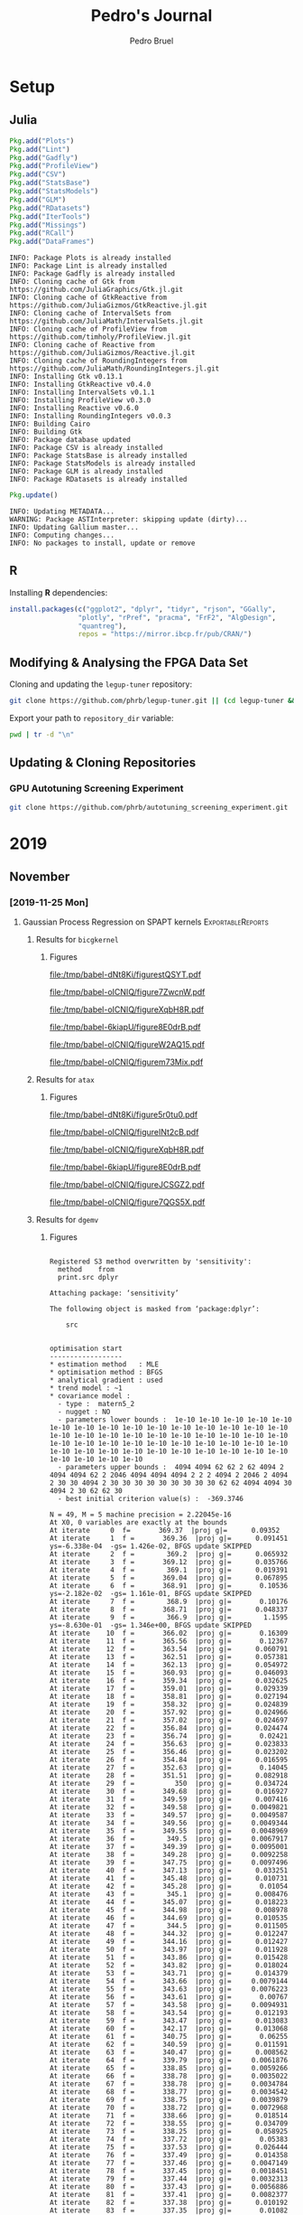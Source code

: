 #+STARTUP: overview indent inlineimages logdrawer
#+TITLE:  Pedro's Journal
#+AUTHOR:      Pedro Bruel
#+LANGUAGE:    en
#+TAGS: noexport(n) Stats(S)
#+TAGS: Teaching(T) R(R) OrgMode(O) Python(P)
#+TAGS: Book(b) DOE(D) Code(C) NODAL(N) FPGA(F) Autotuning(A) Arnaud(r)
#+TAGS: ExportableReports(E)
#+TAGS: FAPESP(f)
#+TAGS: DataVis(v) PaperReview(W)
#+EXPORT_SELECT_TAGS: Blog
#+OPTIONS:   H:3 num:t toc:nil \n:nil @:t ::t |:t ^:t -:t f:t *:t <:t
#+OPTIONS:   TeX:t LaTeX:t skip:nil d:nil todo:t pri:nil tags:not-in-toc
#+EXPORT_SELECT_TAGS: export
#+EXPORT_EXCLUDE_TAGS: noexport
#+COLUMNS: %25ITEM %TODO %3PRIORITY %TAGS
#+SEQ_TODO: TODO(t!) STARTED(s!) WAITING(w@) APPT(a!) | DONE(d!) CANCELLED(c!) DEFERRED(f!)

#+LATEX_CLASS_OPTIONS: [a4paper]
#+LATEX_HEADER: \usepackage[margin=2cm]{geometry}
#+LATEX_HEADER: \usepackage{amsmath,amsfonts,amssymb,amsthm}
#+LATEX_HEADER: \usepackage[dvipsnames]{xcolor}
#+LATEX_HEADER: \usepackage{sourcecodepro}
#+LATEX_HEADER: \usepackage{forest}
#+LATEX_HEADER: \usepackage{rotating}
#+LATEX_HEADER: \usepackage{booktabs}
#+LATEX_HEADER: \usepackage{array}
#+LATEX_HEADER: \usepackage{colortbl}
#+LATEX_HEADER: \usepackage{listings}
#+LATEX_HEADER: \usepackage{tikz}
#+LATEX_HEADER: \usepackage{tikz-qtree}
#+LATEX_HEADER: \usepackage{algpseudocode}
#+LATEX_HEADER: \usepackage{algorithm}
#+LATEX_HEADER: \usepackage{graphicx}
#+LATEX_HEADER: \usepackage[english]{babel}
#+LATEX_HEADER: \usepackage[scale=2]{ccicons}
#+LATEX_HEADER: \usepackage{hyperref}
#+LATEX_HEADER: \usepackage{relsize}
#+LATEX_HEADER: \usepackage{amsmath}
#+LATEX_HEADER: \usepackage{bm}
#+LATEX_HEADER: \usepackage{amsfonts}
#+LATEX_HEADER: \usepackage{wasysym}
#+LATEX_HEADER: \usepackage{float}
#+LATEX_HEADER: \usepackage{ragged2e}
#+LATEX_HEADER: \usepackage{textcomp}
#+LATEX_HEADER: \usepackage{pgfplots}
#+LATEX_HEADER: \usepackage{todonotes}
#+LATEX_HEADER: \usepgfplotslibrary{dateplot}
#+LATEX_HEADER: \lstdefinelanguage{Julia}%
#+LATEX_HEADER:   {morekeywords={abstract,struct,break,case,catch,const,continue,do,else,elseif,%
#+LATEX_HEADER:       end,export,false,for,function,immutable,mutable,using,import,importall,if,in,%
#+LATEX_HEADER:       macro,module,quote,return,switch,true,try,catch,type,typealias,%
#+LATEX_HEADER:       while,<:,+,-,::,/},%
#+LATEX_HEADER:    sensitive=true,%
#+LATEX_HEADER:    alsoother={$},%
#+LATEX_HEADER:    morecomment=[l]\#,%
#+LATEX_HEADER:    morecomment=[n]{\#=}{=\#},%
#+LATEX_HEADER:    morestring=[s]{"}{"},%
#+LATEX_HEADER:    morestring=[m]{'}{'},%
#+LATEX_HEADER: }[keywords,comments,strings]%
#+LATEX_HEADER: \lstset{ %
#+LATEX_HEADER:   backgroundcolor={},
#+LATEX_HEADER:   basicstyle=\ttfamily\scriptsize,
#+LATEX_HEADER:   breakatwhitespace=true,
#+LATEX_HEADER:   breaklines=true,
#+LATEX_HEADER:   captionpos=n,
# #+LATEX_HEADER:   escapeinside={\%*}{*)},
#+LATEX_HEADER:   extendedchars=true,
#+LATEX_HEADER:   frame=n,
#+LATEX_HEADER:   language=R,
#+LATEX_HEADER:   rulecolor=\color{black},
#+LATEX_HEADER:   showspaces=false,
#+LATEX_HEADER:   showstringspaces=false,
#+LATEX_HEADER:   showtabs=false,
#+LATEX_HEADER:   stepnumber=2,
#+LATEX_HEADER:   stringstyle=\color{gray},
#+LATEX_HEADER:   tabsize=2,
#+LATEX_HEADER: }
#+LATEX_HEADER: \renewcommand*{\UrlFont}{\ttfamily\smaller\relax}

* Setup
** Julia
#+NAME: install_julia_deps
#+HEADER: :results output :session *julia*
#+BEGIN_SRC julia
Pkg.add("Plots")
Pkg.add("Lint")
Pkg.add("Gadfly")
Pkg.add("ProfileView")
Pkg.add("CSV")
Pkg.add("StatsBase")
Pkg.add("StatsModels")
Pkg.add("GLM")
Pkg.add("RDatasets")
Pkg.add("IterTools")
Pkg.add("Missings")
Pkg.add("RCall")
Pkg.add("DataFrames")
#+END_SRC

#+RESULTS: install_julia_deps
#+begin_example
INFO: Package Plots is already installed
INFO: Package Lint is already installed
INFO: Package Gadfly is already installed
INFO: Cloning cache of Gtk from https://github.com/JuliaGraphics/Gtk.jl.git
INFO: Cloning cache of GtkReactive from https://github.com/JuliaGizmos/GtkReactive.jl.git
INFO: Cloning cache of IntervalSets from https://github.com/JuliaMath/IntervalSets.jl.git
INFO: Cloning cache of ProfileView from https://github.com/timholy/ProfileView.jl.git
INFO: Cloning cache of Reactive from https://github.com/JuliaGizmos/Reactive.jl.git
INFO: Cloning cache of RoundingIntegers from https://github.com/JuliaMath/RoundingIntegers.jl.git
INFO: Installing Gtk v0.13.1
INFO: Installing GtkReactive v0.4.0
INFO: Installing IntervalSets v0.1.1
INFO: Installing ProfileView v0.3.0
INFO: Installing Reactive v0.6.0
INFO: Installing RoundingIntegers v0.0.3
INFO: Building Cairo
INFO: Building Gtk
INFO: Package database updated
INFO: Package CSV is already installed
INFO: Package StatsBase is already installed
INFO: Package StatsModels is already installed
INFO: Package GLM is already installed
INFO: Package RDatasets is already installed
#+end_example

#+NAME: update_julia_pkg
#+HEADER:  :results output :session *julia*
#+BEGIN_SRC julia
Pkg.update()
#+END_SRC

#+RESULTS: update_julia_pkg
: INFO: Updating METADATA...
: WARNING: Package ASTInterpreter: skipping update (dirty)...
: INFO: Updating Gallium master...
: INFO: Computing changes...
: INFO: No packages to install, update or remove

** R
Installing *R* dependencies:
#+NAME: install_r_deps
#+HEADER: :results output :exports both :session *R*
#+BEGIN_SRC R
install.packages(c("ggplot2", "dplyr", "tidyr", "rjson", "GGally",
                 "plotly", "rPref", "pracma", "FrF2", "AlgDesign",
                 "quantreg"),
                 repos = "https://mirror.ibcp.fr/pub/CRAN/")
#+END_SRC

#+RESULTS: install_r_deps

** Modifying & Analysing the FPGA Data Set
Cloning and updating the =legup-tuner= repository:

#+NAME: update_legup_tuner
#+BEGIN_SRC sh :results output
git clone https://github.com/phrb/legup-tuner.git || (cd legup-tuner && git pull)
#+END_SRC

Export your path to =repository_dir= variable:

#+name: repository_dir
#+begin_src sh :results output :exports both
pwd | tr -d "\n"
#+end_src

** Updating & Cloning Repositories
*** GPU Autotuning Screening Experiment
#+NAME: update_screening_experiment
#+BEGIN_SRC sh :results output
git clone https://github.com/phrb/autotuning_screening_experiment.git || (cd autotuning_screening_experiment && git pull)
#+END_SRC
* 2019
** November
*** [2019-11-25 Mon]
**** Gaussian Process Regression on SPAPT kernels      :ExportableReports:
:PROPERTIES:
:EXPORT_FILE_NAME: gpr-spapt-kernels.pdf
:END:
***** Loading Data Functions                                   :noexport:
#+HEADER: :results output :session *R* :exports none
#+BEGIN_SRC R
library(dplyr)
library(stringr)
library(ggplot2)
library(rPref)
library(reshape2)
library(openssl)
library(RColorBrewer)
library(extrafont)

read_gpr <- function(current_path, application) {
  read_experiment <- function(x) {
    data <- read.csv(x, header = TRUE, stringsAsFactors = FALSE)
    data$experiment_id <- str_split(str_split(x, "/")[[1]][6], "_")[[1]][5]
    return(data)
  }

  current_experiment <- current_path
  target_path <- paste(current_experiment, application, sep = "/")

  data_dir <- target_path
  target_dirs <- list.dirs(path = data_dir, full.names = FALSE, recursive = FALSE)
  data <- NULL

  read.csv.iterations.cost <- function(csv_file) {
    data <- read.csv(csv_file, header = TRUE, stringsAsFactor = FALSE)

    data$experiment_id <- str_split(csv_file, "/")[[1]][6]
    data_baseline <- data[data$baseline == "True", "cost_mean"]
    data$cost_baseline <- rep(data_baseline, nrow(data))
    data$speedup <- data_baseline / data$cost_mean
    data$max_run_speedup <- rep(max(data$speedup), nrow(data))
    data$min_run_cost <- rep(min(data$cost_mean), nrow(data))

    data <- data[data$baseline == "False", ]
    data <- data[data$correct_result == "True", ]

    data$best_iteration <- rep(as.numeric(rownames(data[data$cost_mean == min(data$cost_mean), ])), nrow(data))
    data$iteration <- as.numeric(rownames(data))
    data$points <- rep(nrow(data), nrow(data))

    return(data)
  }

  for (target_dir in target_dirs) {
    target_path <- paste(data_dir, "/", target_dir, "/", sep = "")

    csv_files <- list.files(path = target_path, pattern = "search_space.csv", recursive = TRUE)
    if (length(csv_files) != 0) {
      csv_files <- paste0(target_path, csv_files)

      info <- file.info(csv_files)
      non_empty <- rownames(info[info$size != 0, ])
      csv_files <- csv_files[csv_files %in% non_empty]
      target_data <- lapply(csv_files, read.csv.iterations.cost)
      target_data <- bind_rows(target_data)
      target_data$application <- rep(target_dir, nrow(target_data))

      if (is.null(data)) {
        data <- target_data
      } else {
        data <- bind_rows(data, target_data)
      }
    }
  }


  full_data <- data

  plot_data <- data %>%
    group_by(experiment_id) %>%
    mutate(mean_cost_baseline = mean(cost_baseline)) %>%
    mutate(label_center_x = mean(cost_mean)) %>%
    mutate(label_center_y = mean(best_iteration)) %>%
    ungroup()

  complete_plot_data <- plot_data

  return(list(complete_plot_data, full_data))
}

read_rs <- function(current_path, application, complete_plot_data, full_data){
  data_dir <- current_path
  target_dirs <- c(application)
  rs_data <- NULL

  read.csv.iterations.cost <- function(csv_file) {
    data <- read.csv(csv_file, header = TRUE, stringsAsFactor = FALSE)
    data$experiment_id <- str_split(csv_file, "/")[[1]][6]
    data_baseline <- data[data$baseline == "True", "cost_mean"]
    data$cost_baseline <- rep(data_baseline, nrow(data))
    data$speedup <- data_baseline / data$cost_mean
    data$max_run_speedup <- rep(max(data$speedup), nrow(data))
    data$min_run_cost <- rep(min(data$cost_mean), nrow(data))

    data <- data[data$baseline == "False", ]
    data <- data[data$correct_result == "True", ]

    data$best_iteration <- rep(as.numeric(rownames(data[data$cost_mean == min(data$cost_mean), ])), nrow(data))
    data$iteration <- as.numeric(rownames(data))
    data$points <- rep(nrow(data), nrow(data))

    return(data)
  }

  for (target_dir in target_dirs) {
    target_path <- paste(data_dir, "/", target_dir, "/", sep = "")

    csv_files <- list.files(path = target_path, pattern = "search_space.csv", recursive = TRUE)
    if (length(csv_files) != 0) {
      csv_files <- paste0(target_path, csv_files)

      info <- file.info(csv_files)
      non_empty <- rownames(info[info$size != 0, ])
      csv_files <- csv_files[csv_files %in% non_empty]
      target_data <- lapply(csv_files, read.csv.iterations.cost)
      target_data <- bind_rows(target_data)
                                        # target_data <- target_data[, c("cost_mean", "experiment_id", "technique", "cost_baseline", "min_run_cost", "best_iteration")]
      target_data$application <- rep(target_dir, nrow(target_data))

      if (is.null(rs_data)) {
        rs_data <- target_data
      } else {
        rs_data <- bind_rows(rs_data, target_data)
      }
    }
  }

  full_data <- bind_rows(filter(full_data, technique == "GPR"),
                         filter(rs_data, technique == "RS"))

  rs_plot_data <- rs_data %>%
    filter(technique == "RS") %>%
    group_by(experiment_id) %>%
    mutate(mean_cost_baseline = mean(cost_baseline)) %>%
    mutate(label_center_x = mean(cost_mean)) %>%
    mutate(label_center_y = mean(best_iteration)) %>%
    ungroup()

  complete_plot_data <- bind_rows(filter(complete_plot_data, technique == "GPR"),
                                  rs_plot_data)

  return(list(complete_plot_data, full_data))
}
#+end_SRC

#+RESULTS:
#+begin_example

Attaching package: ‘dplyr’

The following objects are masked from ‘package:stats’:

    filter, lag

The following objects are masked from ‘package:base’:

    intersect, setdiff, setequal, union

Attaching package: ‘rPref’

The following object is masked from ‘package:dplyr’:

    between

Registering fonts with R
#+end_example
***** Results for =bicgkernel=
****** Loading Data                                           :noexport:
#+begin_SRC R :results output :session *R* :exports none
gpr_data <- read_gpr("dlmt_spapt_experiments/data/tests/gpr_expanded_ss", "bicgkernel")
rs_data <- read_rs("dlmt_spapt_experiments/data/tests/rs_baseline", "bicgkernel", gpr_data[[1]], gpr_data[[2]])

complete_plot_data <- rs_data[[1]]
full_data <- rs_data[[2]]
#+end_SRC

#+RESULTS:

****** Figures
#+begin_SRC R :results graphics output :session *R* :file (org-babel-temp-file "figure" ".pdf") :width 13 :height 10 :exports results
gpr_plot_data <- subset(complete_plot_data, technique == "GPR")

pareto_data <- gpr_plot_data %>%
  group_by(experiment_id) %>%
  psel(low(iteration) * low(cost_mean)) %>%
  ungroup()

gpr_plot_data <- gpr_plot_data %>%
  mutate(first_step = as.factor(step == 1))

ggplot(gpr_plot_data, aes(y = cost_mean, x = iteration)) +
  facet_wrap(experiment_id ~ .) +
  geom_point(aes(color = first_step), alpha = .5, show.legend = FALSE) +
  geom_step(data = pareto_data) +
  ylim(0, NA) +
  ylab("Execution Time") +
  xlab("Iteration") +
  scale_y_log10() +
  theme_bw(base_size = 18) +
  geom_hline(aes(yintercept = mean_cost_baseline[1], linetype = "-O3"), color = "blue") +
  scale_linetype_manual(name = "limit", values = c(2),
                        guide = guide_legend(override.aes = list(color = c("blue")))) +
  scale_color_brewer(palette = "Set1") +
  scale_y_log10() +
  theme(legend.position = "bottom",
        legend.direction = "horizontal",
        legend.title = element_blank())
#+end_SRC

#+CAPTION: Execution time of points measured by GPR along iterations, with pareto border in red
#+LABEL: fig:a
#+ATTR_LATEX: :width 0.65\textwidth :placement [H]
#+RESULTS:
[[file:/tmp/babel-dNt8Ki/figurestQSYT.pdf]]

#+begin_SRC R :results graphics output :session *R* :file (org-babel-temp-file "figure" ".pdf") :width 13 :height 10 :exports none :eval no-export
gpr_plot_data <- subset(complete_plot_data, technique == "GPR")

pareto_data <- gpr_plot_data %>%
  group_by(experiment_id) %>%
  psel(low(iteration) * low(cost_mean)) %>%
  ungroup()

ggplot(gpr_plot_data, aes(y = cost_mean, x = iteration)) +
  facet_wrap(experiment_id ~ .) +
  geom_point() +
  geom_step(data = pareto_data, color = "red") +
  ylim(0.35, 0.6) +
  ylab("Execution Time") +
  xlab("Iteration") +
  theme_bw(base_size = 18) +
  geom_hline(aes(yintercept = mean_cost_baseline[1], linetype = "-O3"), color = "blue") +
  scale_linetype_manual(name = "limit", values = c(2),
                        guide = guide_legend(override.aes = list(color = c("blue")))) +
  scale_color_brewer(palette = "Set3") +
  theme(legend.position = "bottom",
        legend.direction = "horizontal",
        legend.title = element_blank())
#+end_SRC

#+CAPTION: Execution time of points measured by GPR along iterations, with pareto border in red.
#+CAPTION: A closer look at the data from the previous figure
#+LABEL: fig:a
#+ATTR_LATEX: :width 0.65\textwidth :placement [H]
#+RESULTS:
[[file:/tmp/babel-oICNIQ/figure7ZwcnW.pdf]]

#+begin_SRC R :results graphics output :session *R* :file (org-babel-temp-file "figure" ".pdf") :width 13 :height 10 :exports results
rs_plot_data <- subset(complete_plot_data, technique == "RS")

pareto_data <- rs_plot_data %>%
  group_by(experiment_id) %>%
  psel(low(iteration) * low(cost_mean)) %>%
  ungroup()

ggplot(rs_plot_data, aes(y = cost_mean, x = iteration)) +
  facet_wrap(experiment_id ~ .) +
  geom_point() +
  geom_step(data = pareto_data, color = "red") +
  ylim(0, NA) +
  ylab("Execution Time") +
  xlab("Iteration") +
  theme_bw(base_size = 18) +
  scale_color_brewer(palette = "Set3") +
  geom_hline(aes(yintercept = mean_cost_baseline[1], linetype = "-O3"), color = "blue") +
  scale_linetype_manual(name = "limit", values = c(2),
                        guide = guide_legend(override.aes = list(color = c("blue")))) +
  theme(legend.position = "bottom",
        legend.direction = "horizontal",
        legend.title = element_blank())
#+end_SRC

#+CAPTION: Execution time of points measured by RS along iterations
#+LABEL: fig:a
#+ATTR_LATEX: :width 0.65\textwidth :placement [H]
#+RESULTS:
[[file:/tmp/babel-oICNIQ/figureXqbH8R.pdf]]

#+begin_SRC R :results graphics output :session *R* :file (org-babel-temp-file "figure" ".pdf") :width 13 :height 10 :exports none :eval no-export
rs_plot_data <- subset(complete_plot_data, technique == "RS")

pareto_data <- rs_plot_data %>%
  group_by(experiment_id) %>%
  psel(low(iteration) * low(cost_mean)) %>%
  ungroup()


ggplot(rs_plot_data, aes(y = cost_mean, x = iteration)) +
  facet_wrap(experiment_id ~ .) +
  geom_point() +
  geom_step(data = pareto_data, color = "red") +
  ylim(0.35, 0.6) +
  ylab("Execution Time") +
  xlab("Iteration") +
  theme_bw(base_size = 18) +
  scale_color_brewer(palette = "Set3") +
  geom_hline(aes(yintercept = mean_cost_baseline[1], linetype = "-O3"), color = "blue") +
  scale_linetype_manual(name = "limit", values = c(2),
                        guide = guide_legend(override.aes = list(color = c("blue")))) +
  theme(legend.position = "bottom",
        legend.direction = "horizontal",
        legend.title = element_blank())
#+end_SRC

#+CAPTION: Execution time of points measured by RS along iterations,
#+CAPTION: a closer look at the data from the previous figure
#+LABEL: fig:a
#+ATTR_LATEX: :width 0.65\textwidth :placement [H]
#+RESULTS:
[[file:/tmp/babel-6kiapU/figure8E0drB.pdf]]

#+begin_SRC R :results graphics output :session *R* :file (org-babel-temp-file "figure" ".pdf") :width 13 :height 7 :exports results
library(dplyr)

large_plot_data <- complete_plot_data %>%
  group_by(technique, experiment_id) %>%
  filter(cost_mean == min_run_cost) %>%
  ungroup()

alpha <- 0.05

# large_plot_data <- large_plot_data %>%
#   group_by(technique) %>%
#   mutate(mean_runs = mean(min_run_cost)) %>%
#   mutate(sd_runs = sd(min_run_cost)) %>%
#   mutate(ci95_runs = qnorm(.95) * (mean(min_run_cost) / sqrt(length(subset(large_plot_data, technique == technique)$cost_mean)))) %>%
#   ungroup()

large_plot_data <- large_plot_data %>%
  group_by(technique) %>%
  mutate(mean_runs = mean(min_run_cost)) %>%
  mutate(sd_runs = sd(min_run_cost)) %>%
  mutate(ci95_runs = qt((1 - (alpha / 2)), df = n() - 1) *
           (sd(min_run_cost) /
            sqrt(n()))) %>%
  ungroup()

ggplot(large_plot_data, aes(y = min_run_cost,
                            x = best_iteration,
                            color = technique)) +
  facet_wrap(technique ~ ., scales = "free_x") +
  geom_hline(aes(yintercept = mean_runs), linetype = 3) +
  # geom_smooth(method = "lm",
  #             formula = "y ~ 1") +
  # geom_ribbon(aes(ymin = mean_runs - sd_runs,
  #                 ymax = mean_runs + sd_runs),
  #             fill = "red",
  #             alpha = 0.1,
  #             colour = NA) +
  geom_ribbon(aes(ymin = mean_runs - ci95_runs,
                  ymax = mean_runs + ci95_runs),
              fill = "grey70",
              alpha = 0.4,
              colour = NA) +
  geom_point(size = 3) +
  xlab("Iteration where Best was Found") +
  ylab("Best Cost in Seconds") +
  # geom_hline(aes(yintercept = mean_cost_baseline[1],
  #                linetype = "-O3"),
  #            color = "black") +
  theme_bw(base_size = 25) +
  scale_color_brewer(palette = "Set1") +
  scale_linetype_manual(name = "limit", values = c(2),
                        guide = guide_legend(override.aes = list(color = c("black")))) +
  theme(legend.position = c(0.8, 0.1),
        legend.direction = "horizontal",
        strip.background = element_rect(fill = "white"),
        legend.title = element_blank())
#+end_SRC

#+CAPTION: Results with a starting sample of size 15, steps add the 13 best predictions
#+LABEL: fig:a
#+ATTR_LATEX: :width 0.65\textwidth :placement [H]
#+RESULTS:
[[file:/tmp/babel-oICNIQ/figureW2AQ15.pdf]]

#+begin_SRC R :results graphics output :session *R* :file (org-babel-temp-file "figure" ".pdf") :width 13 :height 7 :exports none :eval no-export
short_plot_data <- complete_plot_data %>%
  group_by(technique) %>%
  mutate(mean_runs = mean(min_run_cost)) %>%
  mutate(sd_runs = sd(min_run_cost)) %>%
  ungroup()

short_plot_data <- short_plot_data %>%
  group_by(technique, experiment_id) %>%
  subset(cost_mean == min_run_cost) %>%
  ungroup()

ggplot(short_plot_data, aes(y = min_run_cost,
                            x = best_iteration,
                            color = technique,
                            group = technique)) +
  facet_wrap(technique ~ .) +
  # geom_hline(aes(yintercept = mean_runs), linetype = 3) +
  # geom_ribbon(aes(ymin = mean_runs - sd_runs, ymax = mean_runs + sd_runs), fill = "grey70", alpha = 0.4, colour = NA) +
  geom_smooth(method = "lm",
              formula = "y ~ 1") +
  geom_point() +
  xlab("Iteration where Best was Found") +
  ylab("Best Cost in Seconds") +
  theme_bw(base_size = 18) +
  scale_color_brewer(palette = "Set1") +
  theme(legend.position = "bottom",
        legend.direction = "horizontal",
        legend.title = element_blank())
#+end_SRC

#+CAPTION: Results with a starting sample of size 15, steps add the 13 best predictions,
#+CAPTION: a closer look at the data from the previous figure
#+LABEL: fig:a
#+ATTR_LATEX: :width 0.65\textwidth :placement [H]
#+RESULTS:
[[file:/tmp/babel-oICNIQ/figurem73Mix.pdf]]
***** Results for =atax=
****** Loading Data                                           :noexport:
#+begin_SRC R :results output :session *R* :exports results
complete_plot_data <- NULL
full_data <- NULL

gpr_data <- read_gpr("dlmt_spapt_experiments/data/tests/gpr_expanded_ss", "atax")
rs_data <- read_rs("dlmt_spapt_experiments/data/tests/rs_baseline", "atax", gpr_data[[1]], gpr_data[[2]])

complete_plot_data <- rs_data[[1]]
full_data <- rs_data[[2]]
#+end_SRC

#+RESULTS:

****** Figures
#+begin_SRC R :results graphics output :session *R* :file (org-babel-temp-file "figure" ".pdf") :width 13 :height 10 :exports results
gpr_plot_data <- subset(complete_plot_data, technique == "GPR")

pareto_data <- gpr_plot_data %>%
  group_by(experiment_id) %>%
  psel(low(iteration) * low(cost_mean)) %>%
  ungroup()

gpr_plot_data <- gpr_plot_data %>%
  mutate(first_step = as.factor(step == 1))

ggplot(gpr_plot_data, aes(y = cost_mean, x = iteration)) +
  facet_wrap(experiment_id ~ .) +
  geom_point(aes(color = first_step), alpha = .5, show.legend = FALSE) +
  geom_step(data = pareto_data) +
  ylim(0, NA) +
  ylab("Execution Time") +
  xlab("Iteration") +
  theme_bw(base_size = 18) +
  geom_hline(aes(yintercept = mean_cost_baseline[1], linetype = "-O3"), color = "blue") +
  scale_linetype_manual(name = "limit", values = c(2),
                        guide = guide_legend(override.aes = list(color = c("blue")))) +
  scale_color_brewer(palette = "Set1") +
  scale_y_log10() +
  theme(legend.position = "bottom",
        legend.direction = "horizontal",
        legend.title = element_blank())
#+end_SRC

#+CAPTION: Execution time of points measured by GPR along iterations, with pareto border in red
#+LABEL: fig:a
#+ATTR_LATEX: :width 0.65\textwidth :placement [H]
#+RESULTS:
[[file:/tmp/babel-dNt8Ki/figure5r0tu0.pdf]]

#+begin_SRC R :results graphics output :session *R* :file (org-babel-temp-file "figure" ".pdf") :width 13 :height 10  :exports none :eval no-export
gpr_plot_data <- subset(complete_plot_data, technique == "GPR")

pareto_data <- gpr_plot_data %>%
  group_by(experiment_id) %>%
  psel(low(iteration) * low(cost_mean)) %>%
  ungroup()

ggplot(gpr_plot_data, aes(y = cost_mean, x = iteration)) +
  facet_wrap(experiment_id ~ .) +
  geom_point() +
  geom_step(data = pareto_data, color = "red") +
  ylim(0.0, 2.5) +
  ylab("Execution Time") +
  xlab("Iteration") +
  theme_bw(base_size = 18) +
  geom_hline(aes(yintercept = mean_cost_baseline[1], linetype = "-O3"), color = "blue") +
  scale_linetype_manual(name = "limit", values = c(2),
                        guide = guide_legend(override.aes = list(color = c("blue")))) +
  scale_color_brewer(palette = "Set3") +
  theme(legend.position = "bottom",
        legend.direction = "horizontal",
        legend.title = element_blank())
#+end_SRC

#+CAPTION: Execution time of points measured by GPR along iterations, with pareto border in red.
#+CAPTION: A closer look at the data from the previous figure
#+LABEL: fig:a
#+ATTR_LATEX: :width 0.65\textwidth :placement [H]
#+RESULTS:
[[file:/tmp/babel-oICNIQ/figureINt2cB.pdf]]

#+begin_SRC R :results graphics output :session *R* :file (org-babel-temp-file "figure" ".pdf") :width 13 :height 10 :exports results
rs_plot_data <- subset(complete_plot_data, technique == "RS")

pareto_data <- rs_plot_data %>%
  group_by(experiment_id) %>%
  psel(low(iteration) * low(cost_mean)) %>%
  ungroup()

ggplot(rs_plot_data, aes(y = cost_mean, x = iteration)) +
  facet_wrap(experiment_id ~ .) +
  geom_point() +
  geom_step(data = pareto_data, color = "red") +
  ylim(0, NA) +
  ylab("Execution Time") +
  xlab("Iteration") +
  theme_bw(base_size = 18) +
  scale_color_brewer(palette = "Set3") +
  geom_hline(aes(yintercept = mean_cost_baseline[1], linetype = "-O3"), color = "blue") +
  scale_linetype_manual(name = "limit", values = c(2),
                        guide = guide_legend(override.aes = list(color = c("blue")))) +
  theme(legend.position = "bottom",
        legend.direction = "horizontal",
        legend.title = element_blank())
#+end_SRC

#+CAPTION: Execution time of points measured by RS along iterations
#+LABEL: fig:a
#+ATTR_LATEX: :width 0.65\textwidth :placement [H]
#+RESULTS:
[[file:/tmp/babel-oICNIQ/figureXqbH8R.pdf]]

#+begin_SRC R :results graphics output :session *R* :file (org-babel-temp-file "figure" ".pdf") :width 13 :height 10 :exports none :eval no-export
rs_plot_data <- subset(complete_plot_data, technique == "RS")

pareto_data <- rs_plot_data %>%
  group_by(experiment_id) %>%
  psel(low(iteration) * low(cost_mean)) %>%
  ungroup()


ggplot(rs_plot_data, aes(y = cost_mean, x = iteration)) +
  facet_wrap(experiment_id ~ .) +
  geom_point() +
  geom_step(data = pareto_data, color = "red") +
  ylim(0.35, 0.6) +
  ylab("Execution Time") +
  xlab("Iteration") +
  theme_bw(base_size = 18) +
  scale_color_brewer(palette = "Set3") +
  geom_hline(aes(yintercept = mean_cost_baseline[1], linetype = "-O3"), color = "blue") +
  scale_linetype_manual(name = "limit", values = c(2),
                        guide = guide_legend(override.aes = list(color = c("blue")))) +
  theme(legend.position = "bottom",
        legend.direction = "horizontal",
        legend.title = element_blank())
#+end_SRC

#+CAPTION: Execution time of points measured by RS along iterations,
#+CAPTION: a closer look at the data from the previous figure
#+LABEL: fig:a
#+ATTR_LATEX: :width 0.65\textwidth :placement [H]
#+RESULTS:
[[file:/tmp/babel-6kiapU/figure8E0drB.pdf]]

#+begin_SRC R :results graphics output :session *R* :file (org-babel-temp-file "figure" ".pdf") :width 13 :height 7 :exports results
library(dplyr)

large_plot_data <- complete_plot_data %>%
  group_by(technique, experiment_id) %>%
  filter(cost_mean == min_run_cost) %>%
  ungroup()

alpha <- 0.05

# large_plot_data <- large_plot_data %>%
#   group_by(technique) %>%
#   mutate(mean_runs = mean(min_run_cost)) %>%
#   mutate(sd_runs = sd(min_run_cost)) %>%
#   mutate(ci95_runs = qnorm(.95) * (mean(min_run_cost) / sqrt(length(subset(large_plot_data, technique == technique)$cost_mean)))) %>%
#   ungroup()

large_plot_data <- large_plot_data %>%
  group_by(technique) %>%
  mutate(mean_runs = mean(min_run_cost)) %>%
  mutate(sd_runs = sd(min_run_cost)) %>%
  mutate(ci95_runs = qt((1 - (alpha / 2)), df = n() - 1) *
           (sd(min_run_cost) /
            sqrt(n()))) %>%
  ungroup()

ggplot(large_plot_data, aes(y = min_run_cost,
                            x = best_iteration,
                            color = technique)) +
  facet_wrap(technique ~ ., scales = "free_x") +
  geom_hline(aes(yintercept = mean_runs), linetype = 3) +
  # geom_smooth(method = "lm",
  #             formula = "y ~ 1") +
  # geom_ribbon(aes(ymin = mean_runs - sd_runs,
  #                 ymax = mean_runs + sd_runs),
  #             fill = "red",
  #             alpha = 0.1,
  #             colour = NA) +
  geom_ribbon(aes(ymin = mean_runs - ci95_runs,
                  ymax = mean_runs + ci95_runs),
              fill = "grey70",
              alpha = 0.4,
              colour = NA) +
  geom_point(size = 3) +
  xlab("Iteration where Best was Found") +
  ylab("Best Cost in Seconds") +
  # geom_hline(aes(yintercept = mean_cost_baseline[1],
  #                linetype = "-O3"),
  #            color = "black") +
  theme_bw(base_size = 25) +
  scale_color_brewer(palette = "Set1") +
  scale_linetype_manual(name = "limit", values = c(2),
                        guide = guide_legend(override.aes = list(color = c("black")))) +
  theme(legend.position = c(0.8, 0.1),
        legend.direction = "horizontal",
        strip.background = element_rect(fill = "white"),
        legend.title = element_blank())
#+end_SRC

#+CAPTION: Results with a starting sample of size 15, steps add the 13 best predictions
#+LABEL: fig:a
#+ATTR_LATEX: :width 0.65\textwidth :placement [H]
#+RESULTS:
[[file:/tmp/babel-oICNIQ/figureJCSGZ2.pdf]]

#+begin_SRC R :results graphics output :session *R* :file (org-babel-temp-file "figure" ".pdf") :width 13 :height 7 :exports none :eval no-export
short_plot_data <- complete_plot_data %>%
  group_by(technique) %>%
  mutate(mean_runs = mean(min_run_cost)) %>%
  mutate(sd_runs = sd(min_run_cost)) %>%
  ungroup()

short_plot_data <- short_plot_data %>%
  group_by(technique, experiment_id) %>%
  subset(cost_mean == min_run_cost) %>%
  ungroup()

ggplot(short_plot_data, aes(y = min_run_cost,
                            x = best_iteration,
                            color = technique,
                            group = technique)) +
  facet_wrap(technique ~ .) +
  # geom_hline(aes(yintercept = mean_runs), linetype = 3) +
  # geom_ribbon(aes(ymin = mean_runs - sd_runs, ymax = mean_runs + sd_runs), fill = "grey70", alpha = 0.4, colour = NA) +
  geom_smooth(method = "lm",
              formula = "y ~ 1") +
  geom_point() +
  xlab("Iteration where Best was Found") +
  ylab("Best Cost in Seconds") +
  theme_bw(base_size = 18) +
  scale_color_brewer(palette = "Set1") +
  theme(legend.position = "bottom",
        legend.direction = "horizontal",
        legend.title = element_blank())
#+end_SRC

#+CAPTION: Results with a starting sample of size 15, steps add the 13 best predictions,
#+CAPTION: a closer look at the data from the previous figure
#+LABEL: fig:a
#+ATTR_LATEX: :width 0.65\textwidth :placement [H]
#+RESULTS:
[[file:/tmp/babel-oICNIQ/figure7QGS5X.pdf]]
***** Results for =dgemv=
****** Loading Data                                           :noexport:
#+begin_SRC R :results output :session *R* :exports results
complete_plot_data <- NULL
full_data <- NULL

gpr_data <- read_gpr("dlmt_spapt_experiments/data/tests/gpr_expanded_ss", "dgemv")
rs_data <- read_rs("dlmt_spapt_experiments/data/tests/rs_baseline", "dgemv", gpr_data[[1]], gpr_data[[2]])

complete_plot_data <- rs_data[[1]]
full_data <- rs_data[[2]]
#+end_SRC

#+RESULTS:

****** Figures
#+begin_SRC R :results output :session *R* :eval no-export :exports results
library(ggplot2)
library(dplyr)
library(sensitivity)
library(DiceKriging)

gpr_plot_data <- subset(complete_plot_data, technique == "GPR") %>%
  mutate(first_step = as.factor(step == 1)) %>%
  mutate(first_sample = as.factor(row_number() >= n() / 2)) %>%
  ungroup()

samples <- gpr_plot_data %>%
  select(-id, -technique, -mean_confidence_interval_inf,
         -mean_confidence_interval_sup, -cost_std,
         -baseline, -runs, -step,
         -correct_result, -experiment_id, -cost_baseline, -cost_baseline,
         -speedup,-max_run_speedup, -min_run_cost, -best_iteration,
         -iteration, -points, -application, -mean_cost_baseline,
         -label_center_x, -label_center_y, -first_step) %>%
  mutate_if(is.character, as.factor) %>%
  mutate_if(is.factor, as.numeric)

km_design <- sample_n(samples, 400)

model <- km(design = select(km_design, -first_sample, -cost_mean),
            response = km_design$cost_mean)

x <- sobolGP(model = model,
             type = "UK",
             X1 = samples %>%
               filter(first_sample == TRUE) %>%
               select(-first_sample, -cost_mean) %>%
               sample_n(500),
             X2 = samples %>%
               filter(first_sample != TRUE) %>%
               select(-first_sample, -cost_mean) %>%
               sample_n(500),
             nboot = 100)
#+end_SRC

#+RESULTS:
#+begin_example

Registered S3 method overwritten by 'sensitivity':
  method    from
  print.src dplyr

Attaching package: ‘sensitivity’

The following object is masked from ‘package:dplyr’:

    src


optimisation start
------------------
,* estimation method   : MLE
,* optimisation method : BFGS
,* analytical gradient : used
,* trend model : ~1
,* covariance model :
  - type :  matern5_2
  - nugget : NO
  - parameters lower bounds :  1e-10 1e-10 1e-10 1e-10 1e-10 1e-10 1e-10 1e-10 1e-10 1e-10 1e-10 1e-10 1e-10 1e-10 1e-10 1e-10 1e-10 1e-10 1e-10 1e-10 1e-10 1e-10 1e-10 1e-10 1e-10 1e-10 1e-10 1e-10 1e-10 1e-10 1e-10 1e-10 1e-10 1e-10 1e-10 1e-10 1e-10 1e-10 1e-10 1e-10 1e-10 1e-10 1e-10 1e-10 1e-10 1e-10 1e-10 1e-10 1e-10
  - parameters upper bounds :  4094 4094 62 62 2 62 4094 2 4094 4094 62 2 2046 4094 4094 4094 2 2 2 4094 2 2046 2 4094 2 30 30 4094 2 30 30 30 30 30 30 30 30 30 62 62 4094 4094 30 4094 2 30 62 62 30
  - best initial criterion value(s) :  -369.3746

N = 49, M = 5 machine precision = 2.22045e-16
At X0, 0 variables are exactly at the bounds
At iterate     0  f=       369.37  |proj g|=      0.09352
At iterate     1  f =       369.36  |proj g|=      0.091451
ys=-6.338e-04  -gs= 1.426e-02, BFGS update SKIPPED
At iterate     2  f =        369.2  |proj g|=      0.065932
At iterate     3  f =       369.12  |proj g|=      0.035766
At iterate     4  f =        369.1  |proj g|=      0.019391
At iterate     5  f =       369.04  |proj g|=      0.067895
At iterate     6  f =       368.91  |proj g|=       0.10536
ys=-2.182e-02  -gs= 1.161e-01, BFGS update SKIPPED
At iterate     7  f =        368.9  |proj g|=       0.10176
At iterate     8  f =       368.71  |proj g|=      0.048337
At iterate     9  f =        366.9  |proj g|=        1.1595
ys=-8.630e-01  -gs= 1.346e+00, BFGS update SKIPPED
At iterate    10  f =       366.02  |proj g|=       0.16309
At iterate    11  f =       365.56  |proj g|=       0.12367
At iterate    12  f =       363.54  |proj g|=      0.060791
At iterate    13  f =       362.51  |proj g|=      0.057381
At iterate    14  f =       362.13  |proj g|=      0.054972
At iterate    15  f =       360.93  |proj g|=      0.046093
At iterate    16  f =       359.34  |proj g|=      0.032625
At iterate    17  f =       359.01  |proj g|=      0.029339
At iterate    18  f =       358.81  |proj g|=      0.027194
At iterate    19  f =       358.32  |proj g|=      0.024839
At iterate    20  f =       357.92  |proj g|=      0.024966
At iterate    21  f =       357.02  |proj g|=      0.024697
At iterate    22  f =       356.84  |proj g|=      0.024474
At iterate    23  f =       356.74  |proj g|=       0.02421
At iterate    24  f =       356.63  |proj g|=      0.023833
At iterate    25  f =       356.46  |proj g|=      0.023202
At iterate    26  f =       354.84  |proj g|=      0.016595
At iterate    27  f =       352.63  |proj g|=       0.14045
At iterate    28  f =       351.51  |proj g|=      0.082918
At iterate    29  f =          350  |proj g|=      0.034724
At iterate    30  f =       349.68  |proj g|=      0.016927
At iterate    31  f =       349.59  |proj g|=      0.007416
At iterate    32  f =       349.58  |proj g|=     0.0049821
At iterate    33  f =       349.57  |proj g|=     0.0049587
At iterate    34  f =       349.56  |proj g|=     0.0049344
At iterate    35  f =       349.55  |proj g|=     0.0048969
At iterate    36  f =        349.5  |proj g|=     0.0067917
At iterate    37  f =       349.39  |proj g|=     0.0095001
At iterate    38  f =       349.28  |proj g|=     0.0092258
At iterate    39  f =       347.75  |proj g|=     0.0097496
At iterate    40  f =       347.13  |proj g|=      0.033251
At iterate    41  f =       345.48  |proj g|=      0.010731
At iterate    42  f =       345.28  |proj g|=       0.01054
At iterate    43  f =        345.1  |proj g|=      0.008476
At iterate    44  f =       345.07  |proj g|=      0.018223
At iterate    45  f =       344.98  |proj g|=      0.008978
At iterate    46  f =       344.69  |proj g|=      0.010535
At iterate    47  f =        344.5  |proj g|=      0.011505
At iterate    48  f =       344.32  |proj g|=      0.012247
At iterate    49  f =       344.16  |proj g|=      0.012427
At iterate    50  f =       343.97  |proj g|=      0.011928
At iterate    51  f =       343.86  |proj g|=      0.015428
At iterate    52  f =       343.82  |proj g|=      0.018024
At iterate    53  f =       343.71  |proj g|=      0.014379
At iterate    54  f =       343.66  |proj g|=     0.0079144
At iterate    55  f =       343.63  |proj g|=     0.0076223
At iterate    56  f =       343.61  |proj g|=       0.00767
At iterate    57  f =       343.58  |proj g|=     0.0094931
At iterate    58  f =       343.54  |proj g|=      0.012193
At iterate    59  f =       343.47  |proj g|=      0.013083
At iterate    60  f =       342.17  |proj g|=      0.013068
At iterate    61  f =       340.75  |proj g|=       0.06255
At iterate    62  f =       340.59  |proj g|=      0.011591
At iterate    63  f =       340.47  |proj g|=      0.008562
At iterate    64  f =       339.79  |proj g|=     0.0061876
At iterate    65  f =       338.85  |proj g|=     0.0059266
At iterate    66  f =       338.78  |proj g|=     0.0035022
At iterate    67  f =       338.78  |proj g|=     0.0034784
At iterate    68  f =       338.77  |proj g|=     0.0034542
At iterate    69  f =       338.75  |proj g|=     0.0039879
At iterate    70  f =       338.72  |proj g|=     0.0072968
At iterate    71  f =       338.66  |proj g|=      0.018514
At iterate    72  f =       338.55  |proj g|=      0.034709
At iterate    73  f =       338.25  |proj g|=      0.058925
At iterate    74  f =       337.72  |proj g|=       0.05383
At iterate    75  f =       337.53  |proj g|=      0.026444
At iterate    76  f =       337.49  |proj g|=      0.014358
At iterate    77  f =       337.46  |proj g|=     0.0047149
At iterate    78  f =       337.45  |proj g|=     0.0018451
At iterate    79  f =       337.44  |proj g|=     0.0032313
At iterate    80  f =       337.43  |proj g|=     0.0056886
At iterate    81  f =       337.41  |proj g|=     0.0082377
At iterate    82  f =       337.38  |proj g|=      0.010192
At iterate    83  f =       337.35  |proj g|=       0.01082
At iterate    84  f =       337.29  |proj g|=     0.0087346
At iterate    85  f =       337.25  |proj g|=     0.0030055
At iterate    86  f =       337.24  |proj g|=     0.0035512
At iterate    87  f =       337.24  |proj g|=     0.0041046
At iterate    88  f =       337.23  |proj g|=     0.0051613
At iterate    89  f =        337.2  |proj g|=     0.0065999
At iterate    90  f =       337.15  |proj g|=     0.0085109
At iterate    91  f =       337.03  |proj g|=     0.0087927
At iterate    92  f =       336.89  |proj g|=     0.0055631
At iterate    93  f =       336.79  |proj g|=     0.0071891
At iterate    94  f =       336.75  |proj g|=     0.0077703
At iterate    95  f =       336.75  |proj g|=     0.0076406
At iterate    96  f =       336.74  |proj g|=     0.0075188
At iterate    97  f =        336.7  |proj g|=       0.00714
At iterate    98  f =       336.66  |proj g|=      0.011017
At iterate    99  f =       336.59  |proj g|=      0.025548
At iterate   100  f =       336.45  |proj g|=      0.046172
At iterate   101  f =       335.99  |proj g|=      0.081592
final  value 335.994966
stopped after 101 iterations
#+end_example

#+begin_SRC R :results graphics output :session *R* :file "/tmp/figure21213.pdf") :width 13 :height 10 :eval no-export
library(ggplot2)
df <- data.frame(mean = x$S$mean[1, ],
                 var = x$S$var[1, ],
                 varPG = x$S$varPG[1, ],
                 ci = sqrt(x$S$var[1, ]) * 1.96,
                 ci_inf = x$S$ci[1, ],
                 ci_sup = x$S$ci[2, ]
                 )

df <- df %>%
  mutate(id = row_number())

ggplot(df) +
  geom_point(aes(x = id, y = mean), size = 4) +
  geom_errorbar(aes(x = id, ymin = mean - ci, ymax = mean + ci)) +
  #geom_errorbar(aes(x = id, ymin = mean - varPG, ymax = mean + varPG)) +
  theme_bw(base_size = 28)
#+end_SRC

#+RESULTS:
[[file:/tmp/figure21213.pdf]]

#+begin_SRC R :results graphics output :session *R* :file (org-babel-temp-file "figure" ".pdf") :width 13 :height 10 :exports results
gpr_plot_data <- subset(complete_plot_data, technique == "GPR")

pareto_data <- gpr_plot_data %>%
  group_by(experiment_id, technique) %>%
  psel(low(iteration) * low(cost_mean)) %>%
  ungroup()

gpr_plot_data <- gpr_plot_data %>%
  mutate(first_step = as.factor(step == 1))

ggplot(gpr_plot_data, aes(y = cost_mean, x = iteration)) +
  #geom_rect(aes(xmin = 1.0, xmax = dim(filter(gpr_plot_data, step == 1))[1], ymin = 1., ymax = 5.), alpha = 0.5) +
  geom_point(aes(color = first_step), alpha = .5, show.legend = FALSE) +
  geom_step(data = pareto_data) +
  ylim(0, NA) +
  ylab("Execution Time") +
  xlab("Iteration") +
  theme_bw(base_size = 18) +
  geom_hline(aes(yintercept = mean_cost_baseline[1], linetype = "-O3"), color = "blue") +
  scale_linetype_manual(name = "limit", values = c(2),
                        guide = guide_legend(override.aes = list(color = c("blue")))) +
  scale_color_brewer(palette = "Set1") +
  scale_y_log10() +
  theme(legend.position = "bottom",
        legend.direction = "horizontal",
        legend.title = element_blank()) +
  facet_wrap(~ experiment_id)
#+end_SRC

#+CAPTION: Execution time of points measured by GPR along iterations, with pareto border in red
#+LABEL: fig:a
#+ATTR_LATEX: :width 0.65\textwidth :placement [H]
#+RESULTS:
[[file:/tmp/babel-QtkicR/figure6aFHQE.pdf]]

#+begin_SRC R :results graphics output :session *R* :file (org-babel-temp-file "figure" ".pdf") :width 13 :height 10 :exports none :eval no-export
gpr_plot_data <- subset(complete_plot_data, technique == "GPR")

pareto_data <- gpr_plot_data %>%
  group_by(experiment_id) %>%
  psel(low(iteration) * low(cost_mean)) %>%
  ungroup()

ggplot(gpr_plot_data, aes(y = cost_mean, x = iteration)) +
  facet_wrap(experiment_id ~ .) +
  geom_rect(aes(xmin = 1.0, xmax = 150., ymin = 1., ymax = 5.), alpha = 0.2) +
  geom_point() +
  geom_step(data = pareto_data, color = "red") +
  ylim(0.0, 2.5) +
  ylab("Execution Time") +
  xlab("Iteration") +
  theme_bw(base_size = 18) +
  geom_hline(aes(yintercept = mean_cost_baseline[1], linetype = "-O3"), color = "blue") +
  scale_linetype_manual(name = "limit", values = c(2),
                        guide = guide_legend(override.aes = list(color = c("blue")))) +
  scale_color_brewer(palette = "Set3") +
  scale_y_log10() +
  theme(legend.position = "bottom",
        legend.direction = "horizontal",
        legend.title = element_blank())
#+end_SRC

#+CAPTION: Execution time of points measured by GPR along iterations, with pareto border in red.
#+CAPTION: A closer look at the data from the previous figure
#+LABEL: fig:a
#+ATTR_LATEX: :width 0.65\textwidth :placement [H]
#+RESULTS:
[[file:/tmp/babel-QtkicR/figureENyrzP.pdf]]

#+begin_SRC R :results graphics output :session *R* :file (org-babel-temp-file "figure" ".pdf") :width 13 :height 10 :exports results
rs_plot_data <- subset(complete_plot_data, technique == "RS")

pareto_data <- rs_plot_data %>%
  group_by(experiment_id) %>%
  psel(low(iteration) * low(cost_mean)) %>%
  ungroup()

ggplot(rs_plot_data, aes(y = cost_mean, x = iteration)) +
  facet_wrap(experiment_id ~ .) +
  geom_rect(aes(xmin = 1.0, xmax = 150., ymin = 1., ymax = 5.), alpha = 0.2) +
  geom_point() +
  geom_step(data = pareto_data, color = "red") +
  ylim(0, NA) +
  ylab("Execution Time") +
  xlab("Iteration") +
  theme_bw(base_size = 18) +
  scale_color_brewer(palette = "Set3") +
  geom_hline(aes(yintercept = mean_cost_baseline[1], linetype = "-O3"), color = "blue") +
  scale_y_log10() +
  scale_linetype_manual(name = "limit", values = c(2),
                        guide = guide_legend(override.aes = list(color = c("blue")))) +
  theme(legend.position = "bottom",
        legend.direction = "horizontal",
        legend.title = element_blank())
#+end_SRC

#+CAPTION: Execution time of points measured by RS along iterations
#+LABEL: fig:a
#+ATTR_LATEX: :width 0.65\textwidth :placement [H]
#+RESULTS:
[[file:/tmp/babel-oICNIQ/figureoKrz9O.pdf]]

#+begin_SRC R :results graphics output :session *R* :file (org-babel-temp-file "figure" ".pdf") :width 13 :height 10 :exports none :eval no-export
rs_plot_data <- subset(complete_plot_data, technique == "RS")

pareto_data <- rs_plot_data %>%
  group_by(experiment_id) %>%
  psel(low(iteration) * low(cost_mean)) %>%
  ungroup()


ggplot(rs_plot_data, aes(y = cost_mean, x = iteration)) +
  facet_wrap(experiment_id ~ .) +
  geom_point() +
  geom_step(data = pareto_data, color = "red") +
  ylim(0.35, 0.6) +
  ylab("Execution Time") +
  xlab("Iteration") +
  theme_bw(base_size = 18) +
  scale_color_brewer(palette = "Set3") +
  geom_hline(aes(yintercept = mean_cost_baseline[1], linetype = "-O3"), color = "blue") +
  scale_linetype_manual(name = "limit", values = c(2),
                        guide = guide_legend(override.aes = list(color = c("blue")))) +
  theme(legend.position = "bottom",
        legend.direction = "horizontal",
        legend.title = element_blank())
#+end_SRC

#+CAPTION: Execution time of points measured by RS along iterations,
#+CAPTION: a closer look at the data from the previous figure
#+LABEL: fig:a
#+ATTR_LATEX: :width 0.65\textwidth :placement [H]
#+RESULTS:
[[file:/tmp/babel-6kiapU/figure8E0drB.pdf]]

#+begin_SRC R :results graphics output :session *R* :file (org-babel-temp-file "figure" ".pdf") :width 13 :height 7 :exports results
library(dplyr)

large_plot_data <- complete_plot_data %>%
  group_by(technique, experiment_id) %>%
  filter(cost_mean == min_run_cost) %>%
  ungroup()

alpha <- 0.05

# large_plot_data <- large_plot_data %>%
#   group_by(technique) %>%
#   mutate(mean_runs = mean(min_run_cost)) %>%
#   mutate(sd_runs = sd(min_run_cost)) %>%
#   mutate(ci95_runs = qnorm(.95) * (mean(min_run_cost) / sqrt(length(subset(large_plot_data, technique == technique)$cost_mean)))) %>%
#   ungroup()

large_plot_data <- large_plot_data %>%
  group_by(technique) %>%
  mutate(mean_runs = mean(min_run_cost)) %>%
  mutate(sd_runs = sd(min_run_cost)) %>%
  mutate(ci95_runs = qt((1 - (alpha / 2)), df = n() - 1) *
           (sd(min_run_cost) /
            sqrt(n()))) %>%
  ungroup()

ggplot(large_plot_data, aes(y = min_run_cost,
                            x = best_iteration,
                            color = technique)) +
  facet_wrap(technique ~ ., scales = "free_x") +
  geom_hline(aes(yintercept = mean_runs), linetype = 3) +
  # geom_smooth(method = "lm",
  #             formula = "y ~ 1") +
  # geom_ribbon(aes(ymin = mean_runs - sd_runs,
  #                 ymax = mean_runs + sd_runs),
  #             fill = "red",
  #             alpha = 0.1,
  #             colour = NA) +
  geom_ribbon(aes(ymin = mean_runs - ci95_runs,
                  ymax = mean_runs + ci95_runs),
              fill = "grey70",
              alpha = 0.4,
              colour = NA) +
  geom_point(size = 3) +
  xlab("Iteration where Best was Found") +
  ylab("Best Cost in Seconds") +
  # geom_hline(aes(yintercept = mean_cost_baseline[1],
  #                linetype = "-O3"),
  #            color = "black") +
  theme_bw(base_size = 25) +
  scale_color_brewer(palette = "Set1") +
  scale_linetype_manual(name = "limit", values = c(2),
                        guide = guide_legend(override.aes = list(color = c("black")))) +
  theme(legend.position = c(0.8, 0.1),
        legend.direction = "horizontal",
        strip.background = element_rect(fill = "white"),
        legend.title = element_blank())
#+end_SRC

#+CAPTION: Results with a starting sample of size 15, steps add the 13 best predictions
#+LABEL: fig:a
#+ATTR_LATEX: :width 0.65\textwidth :placement [H]
#+RESULTS:
[[file:/tmp/babel-QtkicR/figureEisPEd.pdf]]

#+begin_SRC R :results graphics output :session *R* :file (org-babel-temp-file "figure" ".pdf") :width 13 :height 7 :exports none :eval no-export
short_plot_data <- complete_plot_data %>%
  group_by(technique) %>%
  mutate(mean_runs = mean(min_run_cost)) %>%
  mutate(sd_runs = sd(min_run_cost)) %>%
  ungroup()

short_plot_data <- short_plot_data %>%
  group_by(technique, experiment_id) %>%
  subset(cost_mean == min_run_cost) %>%
  ungroup()

ggplot(short_plot_data, aes(y = min_run_cost,
                            x = best_iteration,
                            color = technique,
                            group = technique)) +
  facet_wrap(technique ~ .) +
  # geom_hline(aes(yintercept = mean_runs), linetype = 3) +
  # geom_ribbon(aes(ymin = mean_runs - sd_runs, ymax = mean_runs + sd_runs), fill = "grey70", alpha = 0.4, colour = NA) +
  geom_smooth(method = "lm",
              formula = "y ~ 1") +
  geom_point() +
  xlab("Iteration where Best was Found") +
  ylab("Best Cost in Seconds") +
  theme_bw(base_size = 18) +
  scale_color_brewer(palette = "Set1") +
  theme(legend.position = "bottom",
        legend.direction = "horizontal",
        legend.title = element_blank())
#+end_SRC

#+CAPTION: Results with a starting sample of size 15, steps add the 13 best predictions,
#+CAPTION: a closer look at the data from the previous figure
#+LABEL: fig:a
#+ATTR_LATEX: :width 0.65\textwidth :placement [H]
#+RESULTS:
[[file:/tmp/babel-QtkicR/figurea0qgAU.pdf]]
** December
*** [2019-12-10 Tue]
**** Graphs for Gaussian Process Regression
***** Sampling from Multivariate Normal Distributions
****** 2-Dimensional Example
Sampling from a 2-dimension normal distribution, with no correlation between dimensions,
that is, identity covariance matrix:

|----+-----+-----|
|    |  v1 |  v2 |
|----+-----+-----|
| v1 | 1.0 | 0.0 |
| v2 | 0.0 | 1.0 |
|----+-----+-----|

#+begin_SRC R :results output :session *R*
library(latex2exp)
library(MASS)

n <- 2
sigma <- data.frame(d1 = c(1, 0), d2 = c(0, 1))
means <- c(0, 0)

mv_sample <- mvrnorm(n = 300, means, as.matrix(sigma))
mv_sample <- as.data.frame(mv_sample)

#+end_SRC

#+RESULTS:
#+begin_example

Attaching package: ‘MASS’

The following object is masked from ‘package:patchwork’:

    area

The following object is masked from ‘package:dplyr’:

    select
#+end_example

#+begin_SRC R :results graphics output :session *R* :file (org-babel-temp-file "figure" ".png") :width 800 :height 720
library(ggplot2)
library(GGally)

ggpairs(mv_sample) +
  theme_bw(base_size = 28)
#+end_SRC

#+RESULTS:
[[file:/tmp/babel-oICNIQ/figureUeKgAu.png]]

To get strong correlations, the covariance matrix could be:

|----+-----+-----|
|    |  v1 |  v2 |
|----+-----+-----|
| v1 | 1.0 | 0.8 |
| v2 | 0.8 | 1.0 |
|----+-----+-----|

#+begin_SRC R :results output :session *R*
library(MASS)

n <- 2
sigma <- data.frame(d1 = c(1, 0.8), d2 = c(0.8, 1))
means <- c(0, 0)

mv_sample <- mvrnorm(n = 600, means, as.matrix(sigma))
mv_sample <- as.data.frame(mv_sample)

names(mv_sample) <- paste("V", seq(1, n), sep = "")
#+end_SRC

#+RESULTS:

#+begin_SRC R :results graphics output :session *R* :file (org-babel-temp-file "figure" ".png") :width 800 :height 720
library(ggplot2)
library(GGally)

ggpairs(mv_sample) +
  theme_bw(base_size = 26)
#+end_SRC

#+RESULTS:
[[file:/tmp/babel-oICNIQ/figureiaJjWN.png]]

****** 10-Dimensional Example: Reinterpreting Samples
#+begin_SRC R :results output :session *R*
library(latex2exp)
library(MASS)

n <- 10
sigma <- data.frame(diag(10))
names(sigma) <- paste("d", seq(1, n), sep = "")

means <- rep(0, n)

mv_sample <- mvrnorm(n = 300, means, as.matrix(sigma))
mv_sample <- as.data.frame(mv_sample)

names(mv_sample) <- paste("d", seq(1, n), sep = "")
#+end_SRC

#+RESULTS:

#+begin_SRC R :results graphics output :session *R* :file (org-babel-temp-file "figure" ".png") :width 800 :height 720
library(ggplot2)
library(GGally)

ggpairs(mv_sample) +
  theme_bw(base_size = 22)
#+end_SRC

#+RESULTS:
[[file:/tmp/babel-oICNIQ/figurec4TROr.png]]

#+begin_SRC R :results output :session *R*
library(latex2exp)
library(MASS)

n <- 10
sigma <- data.frame(diag(10))
names(sigma) <- paste("d", seq(1, n), sep = "")

means <- rep(0, n)

mv_sample <- mvrnorm(n = 1000, means, as.matrix(sigma))
mv_sample <- as.data.frame(mv_sample)

names(mv_sample) <- paste("d", seq(1, n), sep = "")
#+end_SRC

#+RESULTS:

#+begin_SRC R :results graphics output :session *R* :file (org-babel-temp-file "figure" ".png") :width 800 :height 720
library(dplyr)
library(tidyr)
library(ggplot2)
library(latex2exp)

plot_data <- mv_sample
sampled_function <- sample_n(plot_data, 1)

plot_data <- plot_data %>%
  gather("x", "f_x") %>%
  mutate(x = ordered(x, levels = names(mv_sample)))

sampled_function <- sampled_function %>%
  gather("x", "f_x") %>%
  mutate(x = ordered(x, levels = names(mv_sample)))

ggplot(plot_data, aes(x = x, y = f_x)) +
  geom_jitter(color = "gray48", size = 3, width = 0.25, alpha = 0.2) +
  geom_point(data = sampled_function,
             aes(color = "Sample of Multivariate Normal"),
             size = 4) +
  geom_line(data = sampled_function,
            color = "red",
            size = 1,
            alpha = 0.3) +
  ylab(TeX("Sampled Values")) +
  xlab(TeX("Dimensions")) +
  scale_fill_manual("", values = "gray48") +
  scale_color_brewer(palette = "Set1") +
  theme_bw(base_size = 26) +
  theme(legend.title = element_blank(),
        legend.background = element_rect(fill = "transparent"),
        legend.position = c(0.24, 0.06))

#+end_SRC

#+RESULTS:
[[file:/tmp/babel-oICNIQ/figureNntbaA.png]]

#+begin_SRC R :results graphics output :session *R* :file (org-babel-temp-file "figure" ".png") :width 800 :height 720
library(dplyr)
library(tidyr)
library(ggplot2)
library(latex2exp)

n <- 10

plot_data <- mv_sample
names(plot_data) <- seq(1, n)

sampled_function <- sample_n(plot_data, 1)

plot_data <- plot_data %>%
  gather("x", "f_x") %>%
  mutate(x = as.numeric(x))

sampled_function <- sampled_function %>%
  gather("x", "f_x") %>%
  mutate(x = as.numeric(x))

ggplot(plot_data, aes(x = x, y = f_x)) +
  geom_jitter(color = "gray48", size = 3, width = 0.25, alpha = 0.2) +
  geom_point(data = sampled_function,
             aes(color = "Sampled Function"),
             size = 4) +
  geom_line(data = sampled_function,
            color = "red",
            size = 1,
            alpha = 0.3) +
  ylab(TeX("Samples of $(d_1,\\ldots,d_{10})$ interpreted as $f(x \\in \\lbrack 1,10 \\rbrack)$")) +
  xlab(TeX("$(d_1,\\ldots,d_{10})$ interpreted as discrete $x \\in \\lbrack 1,10 \\rbrack$")) +
  scale_x_discrete(limits = seq(1, 10)) +
  scale_fill_manual("", values = "gray48") +
  scale_color_brewer(palette = "Set1") +
  theme_bw(base_size = 26) +
  theme(legend.title = element_blank(),
        legend.background = element_rect(fill = "transparent"),
        legend.position = c(0.2, 0.06))

#+end_SRC

#+RESULTS:
[[file:/tmp/babel-oICNIQ/figure128cP4.png]]

***** Sampling Functions
#+begin_SRC R :results output :session *R*
d <- 2
n <- 30

target_X <- expand.grid(x1 = seq(-1, 1, length = n), x2 = seq(-1, 1, length = n))
#+end_SRC

#+RESULTS:

#+begin_SRC R :results graphics output :session *R* :file (org-babel-temp-file "figure" ".png") :width 800 :height 720
library(ggplot2)
library(GGally)

ggpairs(target_X) +
  theme_bw(base_size = 26)
#+end_SRC

#+RESULTS:
[[file:/tmp/babel-oICNIQ/figure1PC6N4.png]]

#+begin_SRC R :results output :session *R*
library(Rcpp)
library(dplyr)
library(MASS)

src <-
"#include <Rcpp.h>
#include <math.h>

using namespace Rcpp;

// [[Rcpp::export]]
NumericMatrix rcpp_squared_exponential_kernel(NumericMatrix x,
                                              NumericMatrix y,
                                              float amplitude,
                                              NumericVector lengthscale){
  NumericMatrix output(x.nrow(), y.nrow());
  float distance;

  for(int i = 0; i < x.nrow(); i++) {
    for(int j = 0; j < y.nrow(); j++) {
      distance = 0;
      for(int k = 0; k < x.ncol(); k++) {
        distance += (((x(i, k) - y(j, k)) *
                      (x(i, k) - y(j, k))) /
                      (lengthscale(k) * lengthscale(k)));
      }

      output(i, j) = amplitude *
                     amplitude *
                     exp(-0.5 * distance);
    }
  }
  return(output);
}"

sourceCpp(code = src)

random_design <- function(factors, size) {
  data.frame(replicate(factors, runif(size)))
}

simulate_gp <- function(covariance_matrix) {
  return(unname(mvrnorm(n = 1,
                        rep(0.0, nrow(covariance_matrix)),
                        covariance_matrix)))
}

sqexp_covariance_matrix <- function(data, amplitude, lengthscale) {
  return(rcpp_squared_exponential_kernel(as.matrix(data),
                                         as.matrix(data),
                                         amplitude,
                                         lengthscale))
}

significance_probability <- 0.10
amplitude <- 1.0
lengthscale <- rep(0.2, n)

cov_matrix <- sqexp_covariance_matrix(target_X, amplitude, lengthscale)
plot_data <- target_X
#+end_SRC

#+RESULTS:

#+begin_SRC R :results graphics output :session *R* :file (org-babel-temp-file "figure" ".png") :width 800 :height 720
library(DiceKriging)
library(dplyr)
library(RColorBrewer)
library(lattice)

se_kernel <- function(x, x_p, l = 0.2) {
  return(exp(-(
    ((x - x_p) ^ 2) /
    ((2 * l) ^ 2)
  )))
}

d <- 2
n <- 32

point_grid <- data.frame(x1 = seq(-1, 1, length = n), x2 = rep(0, n))
evaluated_grid <- data.frame(point_grid)

evaluated_grid$y <- se_kernel(point_grid$x1, point_grid$x2)

colors = colorRampPalette(brewer.pal(11, "RdYlBu"))(69)

ggplot(evaluated_grid, aes(x = x1, y = y)) +
  geom_point() +
  theme_bw(base_size = 18)
#+end_SRC

#+RESULTS:
[[file:/tmp/babel-oICNIQ/figureGmKWqY.png]]

#+begin_SRC R :results graphics output :session *R* :file (org-babel-temp-file "figure" ".png") :width 800 :height 720
library(lattice)
library(RColorBrewer)

plot_data$y <- simulate_gp(cov_matrix)

colors = colorRampPalette(brewer.pal(11, "RdYlBu"))(69)

wireframe(y ~ x1 * x2,
          data = plot_data,
          xlab = "x1",
          ylab = "x2",
          zlab = list("k(x,x')",
                      rot = "90"),
          #zlim = range(seq(0.0, 1.0, by = 0.5)),
          colorkey = FALSE,
          col.regions = colors,
          drape = TRUE,
          #shade = TRUE,
          lattice.options = lattice.options(list(border = FALSE)),
          scales = list(arrows = FALSE),
          screen = list(z = 20, x = -60, y = 0),
          par.settings = list(axis.line = list(col = "transparent")))
#+end_SRC

#+RESULTS:
[[file:/tmp/babel-oICNIQ/figureoOKTS3.png]]

***** Regression, Sampling, EI
#+begin_SRC R :results output :session *R*
library(ggplot2)
library(dplyr)
library(DiceKriging)
library(DiceOptim)

gpr_data <- data.frame(x = c(0.1, 0.25, 0.3, 0.67, 0.8),
                       y = c(0.1, 0.1, 0.6, -0.02, 0.1))

# gpr_data <- data.frame(x = c(0.45, 0.5, 0.55),
#                        y = c(-0.1, 0.08, 0.2))

x_allowed <- data.frame(x = seq(0, 1, length = 300))

# reg <- km(formula = ~ I(x^2), design = dplyr::select(gpr_data, -y),
#           control = list(pop.size = 40,
#                          BFGSburnin = 4),
#           response = gpr_data$y)

reg <- km(design = dplyr::select(gpr_data, -y),
          control = list(pop.size = 400,
                         BFGSburnin = 400),
          response = gpr_data$y)

pred <- predict(reg, x_allowed, "UK")

x_allowed$y <- pred$mean
x_allowed$ymin <- pred$mean - (2 * pred$sd)
x_allowed$ymax <- pred$mean + (2 * pred$sd)
x_allowed$ei <- apply(dplyr::select(x_allowed, x), 1, EI, reg)
x_allowed$sampled_y <- simulate(reg, cond = TRUE, newdata = dplyr::select(x_allowed, x))[1, ]
x_allowed$uncond_y <- simulate(reg, cond = FALSE, newdata = dplyr::select(x_allowed, x))[1, ]
#+end_SRC

#+RESULTS:
#+begin_example


optimisation start
------------------
,* estimation method   : MLE
,* optimisation method : BFGS
,* analytical gradient : used
,* trend model : ~1
,* covariance model :
  - type :  matern5_2
  - nugget : NO
  - parameters lower bounds :  1e-10
  - parameters upper bounds :  1.4
  - best initial criterion value(s) :  0.5438007

N = 1, M = 5 machine precision = 2.22045e-16
At X0, 0 variables are exactly at the bounds
At iterate     0  f=      -0.5438  |proj g|=   1.6681e-60
Derivative >= 0, backtracking line search impossible.final  value -0.543801
stopped after 0 iterations
#+end_example

#+begin_SRC R :results graphics output :session *R* :file (org-babel-temp-file "figure" ".png") :width 800 :height 720
ggplot(data = gpr_data, aes(x = x, y = y)) +
  geom_ribbon(data = x_allowed, aes(x = x, ymin = ymin, ymax = ymax, fill = "CI of the Mean"), alpha = 0.3) +
  geom_line(data = x_allowed, size = 1, aes(color = "Predicted Mean")) +
  #geom_line(data = x_allowed, size = 1, aes(x = x, y = sampled_y, color = "Conditioned Sample")) +
  #geom_line(data = x_allowed, size = 1, aes(x = x, y = uncond_y, color = "Prior Sample")) +
  geom_line(data = x_allowed, size = 1, aes(x = x, y = ei, color = "Expected Improvement")) +
  geom_point(stroke = 2, shape = 3, size = 3, aes(color = "Observed")) +
  geom_point(data = subset(x_allowed, ei == max(ei)), size = 4, stroke = 2, shape = 3, aes(x = x, y = ei, color = "Maximum EI")) +
  scale_color_brewer(palette = "Set1") +
  scale_fill_manual("", values = "gray48") +
  theme_bw(base_size = 26) +
  theme(legend.title = element_blank(),
        legend.background = element_rect(fill = "transparent"),
        legend.position = c(0.2, 0.2))
#+end_SRC

#+RESULTS:
[[file:/tmp/babel-VOewyd/figure4dUwKd.png]]

**** Plotting Covariance Kernels
***** Constant
#+begin_SRC R :results graphics output :session *R* :file (org-babel-temp-file "figure" ".png") :width 800 :height 720
library(DiceKriging)
library(dplyr)
library(lattice)

constant_kernel <- function(x) {
  return(1.0)
}

d <- 2
n <- 16

point_grid <- expand.grid(x1 = seq(0, 1, length = n), x2 = seq(0, 1, length = n))
evaluated_grid <- data.frame(point_grid)

evaluated_grid$y <- apply(point_grid, 1, constant_kernel)

str(evaluated_grid)

colors = colorRampPalette(brewer.pal(11, "RdYlBu"))(69)

wireframe(y ~ x1 * x2,
          data = evaluated_grid,
          xlab = "x1",
          ylab = "x2",
          zlab = list("k(x,x')",
                      rot = "90"),
          zlim = range(seq(0.0, 2.0, by = 0.5)),
          colorkey = FALSE,
          col.regions = colors,
          drape = TRUE,
          #shade = TRUE,
          lattice.options = lattice.options(list(border = FALSE)),
          scales = list(arrows = FALSE),
          screen = list(z = 140, x = -60, y = 0),
          par.settings = list(axis.line = list(col = "transparent")))
#+end_SRC

#+RESULTS:
[[file:/tmp/babel-jn9WIm/figure7Zu2B4.png]]
***** Squared Exponential
#+begin_SRC R :results graphics output :session *R* :file (org-babel-temp-file "figure" ".png") :width 800 :height 720
library(DiceKriging)
library(dplyr)
library(lattice)

se_kernel <- function(x, x_p, l = 0.2) {
  return(exp(-(
    ((x - x_p) ^ 2) /
    ((2 * l) ^ 2)
  )))
}

d <- 2
n <- 32

point_grid <- data.frame(x1 = seq(-1, 1, length = n), x2 = rep(0, n))
evaluated_grid <- data.frame(point_grid)

evaluated_grid$y <- se_kernel(point_grid$x1, point_grid$x2)

colors = colorRampPalette(brewer.pal(11, "RdYlBu"))(69)

ggplot(evaluated_grid, aes(x = x1, y = y)) +
  geom_point() +
  theme_bw(base_size = 18)
#+end_SRC

#+RESULTS:
[[file:/tmp/babel-jn9WIm/figurehyJIns.png]]
*** [2019-12-19 Thu]
**** Estimating GPR Parameters using RS Data
****** Loading Data                                           :noexport:
#+HEADER: :results output :session *R* :exports none
#+BEGIN_SRC R
library(plyr)
library(dplyr)
library(tidyr)
library(stringr)
library(ggplot2)
library(rPref)
library(reshape2)
library(openssl)
library(RColorBrewer)
library(extrafont)

# data_dir <- "dlmt_spapt_experiments/data/results"
# data_dir <- "dlmt_spapt_experiments/data/tests/no_binary_random"
# data_dir <- "dlmt_spapt_experiments/data/results"
data_dir <- "dlmt_spapt_experiments/data/tests/random_300_graoully_debnew"
#target_dirs <- list.dirs(path = data_dir, full.names = FALSE, recursive = FALSE)
target_dirs <- c("bicgkernel")
rs_data <- NULL

read.csv.iterations.cost <- function(csv_file) {
    data <- read.csv(csv_file, header = TRUE, stringsAsFactor = FALSE)
    data$experiment_id <- str_split(csv_file, "/")[[1]][6]
    data_baseline <- data[data$baseline == "True", "cost_mean"]
    data$cost_baseline <- rep(data_baseline, nrow(data))
    data$speedup <- data_baseline / data$cost_mean
    data$max_run_speedup <- rep(max(data$speedup), nrow(data))
    data$min_run_cost <- rep(min(data$cost_mean), nrow(data))

    data <- data[data$baseline == "False", ]
    data <- data[data$correct_result == "True", ]

    data$best_iteration <- rep(as.numeric(rownames(data[data$cost_mean == min(data$cost_mean), ])), nrow(data))
    data$iteration <- as.numeric(rownames(data))
    data$points <- rep(nrow(data), nrow(data))

    return(data)
}

for (target_dir in target_dirs) {
    target_path <- paste(data_dir, "/", target_dir, "/", sep = "")

    csv_files <- list.files(path = target_path, pattern = "search_space.csv", recursive = TRUE)
    if (length(csv_files) != 0) {
        csv_files <- paste0(target_path, csv_files)

        info <- file.info(csv_files)
        non_empty <- rownames(info[info$size != 0, ])
        csv_files <- csv_files[csv_files %in% non_empty]
        target_data <- lapply(csv_files, read.csv.iterations.cost)
        target_data <- bind_rows(target_data)
        # target_data <- target_data[, c("cost_mean", "experiment_id", "technique", "cost_baseline", "min_run_cost", "best_iteration")]
        target_data$application <- rep(target_dir, nrow(target_data))

        if (is.null(rs_data)) {
            rs_data <- target_data
        } else {
            rs_data <- bind_rows(rs_data, target_data)
        }
    }
}

full_data <- filter(rs_data, technique == "RS", application == "bicgkernel")

rs_plot_data <- rs_data %>%
  filter(technique == "RS", application == "bicgkernel") %>%
  group_by(experiment_id) %>%
  mutate(mean_cost_baseline = mean(cost_baseline)) %>%
  mutate(label_center_x = mean(cost_mean)) %>%
  mutate(label_center_y = mean(best_iteration)) %>%
  ungroup()

complete_plot_data <- rs_plot_data

str(complete_plot_data)
#+end_SRC

#+RESULTS:
#+begin_example

Classes ‘tbl_df’, ‘tbl’ and 'data.frame':	11927 obs. of  35 variables:
 $ id                          : int  1 2 3 4 5 6 7 8 10 11 ...
 $ T2_J                        : int  512 128 1 4 1 1024 2048 16 128 1024 ...
 $ T2_I                        : int  1 1024 16 2048 2048 32 512 16 256 32 ...
 $ RT_I                        : int  4 1 2 1 1 1 4 32 1 1 ...
 $ mean_confidence_interval_inf: num  3.844 0.439 0.574 0.432 5.218 ...
 $ baseline                    : chr  "False" "False" "False" "False" ...
 $ T1_J                        : int  32 2 32 4 4 64 2048 1 64 512 ...
 $ technique                   : chr  "RS" "RS" "RS" "RS" ...
 $ VEC2                        : chr  "True" "False" "True" "False" ...
 $ VEC1                        : chr  "False" "False" "True" "True" ...
 $ SCR                         : chr  "False" "False" "False" "True" ...
 $ U1_I                        : int  16 26 11 18 24 17 20 5 10 27 ...
 $ RT_J                        : int  16 2 4 32 8 4 2 4 4 4 ...
 $ T1_I                        : int  128 8 4 16 2048 1 1 1 8 16 ...
 $ runs                        : int  10 10 10 10 10 10 10 10 10 10 ...
 $ cost_std                    : num  0.11057 0.15496 0.09848 0.11809 0.00476 ...
 $ cost_mean                   : num  3.912 0.535 0.635 0.505 5.221 ...
 $ U_J                         : int  21 1 24 1 15 1 2 17 29 11 ...
 $ U_I                         : int  1 8 1 12 1 1 1 1 1 1 ...
 $ step                        : int  1 1 1 1 1 1 1 1 1 1 ...
 $ correct_result              : chr  "True" "True" "True" "True" ...
 $ OMP                         : chr  "False" "True" "True" "True" ...
 $ mean_confidence_interval_sup: num  3.981 0.631 0.696 0.578 5.224 ...
 $ experiment_id               : chr  "xeon_e5_2630_v3_graoully-10_1573846466" "xeon_e5_2630_v3_graoully-10_1573846466" "xeon_e5_2630_v3_graoully-10_1573846466" "xeon_e5_2630_v3_graoully-10_1573846466" ...
 $ cost_baseline               : num  4.58 4.58 4.58 4.58 4.58 ...
 $ speedup                     : num  1.172 8.57 7.215 9.075 0.878 ...
 $ max_run_speedup             : num  10 10 10 10 10 ...
 $ min_run_cost                : num  0.458 0.458 0.458 0.458 0.458 ...
 $ best_iteration              : num  146 146 146 146 146 146 146 146 146 146 ...
 $ iteration                   : num  1 2 3 4 5 6 7 8 10 11 ...
 $ points                      : int  297 297 297 297 297 297 297 297 297 297 ...
 $ application                 : chr  "bicgkernel" "bicgkernel" "bicgkernel" "bicgkernel" ...
 $ mean_cost_baseline          : num  4.58 4.58 4.58 4.58 4.58 ...
 $ label_center_x              : num  2.1 2.1 2.1 2.1 2.1 ...
 $ label_center_y              : num  146 146 146 146 146 146 146 146 146 146 ...
#+end_example
****** Analyzing Data
#+begin_SRC R :results output :session *R*
results_data <- select(complete_plot_data,
                       OMP, SCR, VEC1, VEC2,
                       RT_I, RT_J, U1_I, T1_I,
                       T1_J, T2_I, T2_J, U_I, U_J,
                       cost_mean)
#+end_SRC

#+RESULTS:

#+begin_SRC R :results output :session *R*
summary(aov(cost_mean ~ .*., results_data))
#+end_SRC

#+RESULTS:
#+begin_example
               Df Sum Sq Mean Sq   F value   Pr(>F)
OMP             1  19192   19192 38112.189  < 2e-16 ***
SCR             1   3272    3272  6498.543  < 2e-16 ***
VEC1            1      0       0     0.001 0.970549
VEC2            1      1       1     1.624 0.202602
RT_I            1    169     169   336.253  < 2e-16 ***
RT_J            1     65      65   129.166  < 2e-16 ***
U1_I            1      0       0     0.283 0.594502
T1_I            1      5       5     9.617 0.001933 **
T1_J            1     36      36    71.053  < 2e-16 ***
T2_I            1      2       2     3.997 0.045608 *
T2_J            1     12      12    24.159 8.99e-07 ***
U_I             1     64      64   127.359  < 2e-16 ***
U_J             1     59      59   117.487  < 2e-16 ***
OMP:SCR         1   2844    2844  5647.467  < 2e-16 ***
OMP:VEC1        1      0       0     0.259 0.611151
OMP:VEC2        1      1       1     2.758 0.096771 .
OMP:RT_I        1    150     150   298.553  < 2e-16 ***
OMP:RT_J        1     62      62   123.269  < 2e-16 ***
OMP:U1_I        1      0       0     0.092 0.761103
OMP:T1_I        1      5       5     9.749 0.001799 **
OMP:T1_J        1     35      35    69.874  < 2e-16 ***
OMP:T2_I        1      3       3     5.981 0.014475 *
OMP:T2_J        1     10      10    20.631 5.62e-06 ***
OMP:U_I         1     45      45    88.417  < 2e-16 ***
OMP:U_J         1     43      43    84.456  < 2e-16 ***
SCR:VEC1        1      1       1     1.040 0.307732
SCR:VEC2        1      2       2     3.950 0.046888 *
SCR:RT_I        1     10      10    19.513 1.01e-05 ***
SCR:RT_J        1      1       1     1.041 0.307683
SCR:U1_I        1      0       0     0.809 0.368458
SCR:T1_I        1      0       0     0.944 0.331208
SCR:T1_J        1     14      14    26.834 2.25e-07 ***
SCR:T2_I        1      0       0     0.061 0.804390
SCR:T2_J        1     11      11    22.349 2.30e-06 ***
SCR:U_I         1      2       2     4.720 0.029841 *
SCR:U_J         1      1       1     1.997 0.157646
VEC1:VEC2       1      0       0     0.068 0.793657
VEC1:RT_I       1      0       0     0.526 0.468237
VEC1:RT_J       1      0       0     0.267 0.605334
VEC1:U1_I       1      0       0     0.306 0.580000
VEC1:T1_I       1      1       1     1.181 0.277249
VEC1:T1_J       1      0       0     0.371 0.542290
VEC1:T2_I       1      0       0     0.001 0.976130
VEC1:T2_J       1      0       0     0.935 0.333683
VEC1:U_I        1      0       0     0.332 0.564436
VEC1:U_J        1      0       0     0.240 0.624535
VEC2:RT_I       1      2       2     4.620 0.031620 *
VEC2:RT_J       1      0       0     0.109 0.740790
VEC2:U1_I       1      0       0     0.742 0.389009
VEC2:T1_I       1      2       2     3.216 0.072926 .
VEC2:T1_J       1      0       0     0.470 0.493163
VEC2:T2_I       1      0       0     0.158 0.690606
VEC2:T2_J       1      0       0     0.429 0.512448
VEC2:U_I        1      1       1     2.582 0.108095
VEC2:U_J        1      0       0     0.576 0.447972
RT_I:RT_J       1     43      43    85.147  < 2e-16 ***
RT_I:U1_I       1      1       1     1.256 0.262507
RT_I:T1_I       1      5       5     9.666 0.001881 **
RT_I:T1_J       1      4       4     7.960 0.004791 **
RT_I:T2_I       1      3       3     5.370 0.020508 *
RT_I:T2_J       1      4       4     7.676 0.005605 **
RT_I:U_I        1      3       3     5.409 0.020053 *
RT_I:U_J        1      1       1     2.243 0.134269
RT_J:U1_I       1      0       0     0.031 0.859404
RT_J:T1_I       1      6       6    11.039 0.000895 ***
RT_J:T1_J       1      0       0     0.282 0.595687
RT_J:T2_I       1      0       0     0.433 0.510771
RT_J:T2_J       1      1       1     1.434 0.231172
RT_J:U_I        1      0       0     0.217 0.641335
RT_J:U_J        1      0       0     0.585 0.444387
U1_I:T1_I       1      1       1     1.514 0.218576
U1_I:T1_J       1      1       1     2.152 0.142439
U1_I:T2_I       1      0       0     0.087 0.768016
U1_I:T2_J       1      4       4     7.919 0.004899 **
U1_I:U_I        1      0       0     0.635 0.425402
U1_I:U_J        1      0       0     0.107 0.743765
T1_I:T1_J       1      1       1     1.064 0.302230
T1_I:T2_I       1      4       4     8.085 0.004471 **
T1_I:T2_J       1      0       0     0.116 0.733167
T1_I:U_I        1      0       0     0.084 0.772076
T1_I:U_J        1      1       1     2.303 0.129124
T1_J:T2_I       1      0       0     0.390 0.532562
T1_J:T2_J       1      7       7    13.810 0.000203 ***
T1_J:U_I        1      6       6    12.445 0.000421 ***
T1_J:U_J        1      5       5    10.613 0.001126 **
T2_I:T2_J       1      0       0     0.073 0.786504
T2_I:U_I        1      0       0     0.233 0.629516
T2_I:U_J        1      1       1     2.282 0.130881
T2_J:U_I        1      3       3     4.965 0.025886 *
T2_J:U_J        1      0       0     0.329 0.566421
Residuals   11836   5960       1
---
Signif. codes:  0 ‘***’ 0.001 ‘**’ 0.01 ‘*’ 0.05 ‘.’ 0.1 ‘ ’ 1
#+end_example

#+begin_SRC R :results output :session *R*
nobin_results_data <- results_data %>%
                      filter(OMP == "True", SCR == "True",
                             VEC1 == "True", VEC2 == "True") %>%
                      select(-OMP, -VEC1,
                             -VEC2, -SCR)

summary(aov(cost_mean ~ .*., nobin_results_data))
#+end_SRC

#+RESULTS:
#+begin_example

             Df Sum Sq Mean Sq F value   Pr(>F)
RT_I          1  0.002 0.00151   0.263  0.60846
RT_J          1  0.128 0.12832  22.306 2.84e-06 ***
U1_I          1  0.006 0.00619   1.076  0.30006
T1_I          1  0.109 0.10865  18.887 1.60e-05 ***
T1_J          1  0.013 0.01290   2.242  0.13482
T2_I          1  0.026 0.02609   4.535  0.03357 *
T2_J          1  0.006 0.00608   1.057  0.30423
U_I           1  0.057 0.05742   9.982  0.00165 **
U_J           1  0.055 0.05450   9.474  0.00217 **
RT_I:RT_J     1  0.059 0.05861  10.187  0.00148 **
RT_I:U1_I     1  0.043 0.04340   7.544  0.00618 **
RT_I:T1_I     1  0.002 0.00154   0.267  0.60549
RT_I:T1_J     1  0.000 0.00016   0.028  0.86628
RT_I:T2_I     1  0.031 0.03055   5.311  0.02150 *
RT_I:T2_J     1  0.001 0.00096   0.167  0.68337
RT_I:U_I      1  0.002 0.00151   0.262  0.60909
RT_I:U_J      1  0.002 0.00162   0.281  0.59596
RT_J:U1_I     1  0.004 0.00402   0.698  0.40370
RT_J:T1_I     1  0.000 0.00044   0.076  0.78225
RT_J:T1_J     1  0.014 0.01435   2.495  0.11469
RT_J:T2_I     1  0.004 0.00413   0.718  0.39700
RT_J:T2_J     1  0.001 0.00137   0.238  0.62601
RT_J:U_I      1  0.000 0.00014   0.025  0.87394
RT_J:U_J      1  0.015 0.01523   2.647  0.10421
U1_I:T1_I     1  0.000 0.00048   0.083  0.77362
U1_I:T1_J     1  0.001 0.00129   0.224  0.63606
U1_I:T2_I     1  0.016 0.01631   2.835  0.09271 .
U1_I:T2_J     1  0.005 0.00464   0.807  0.36947
U1_I:U_I      1  0.001 0.00057   0.099  0.75268
U1_I:U_J      1  0.001 0.00094   0.164  0.68540
T1_I:T1_J     1  0.003 0.00301   0.523  0.47001
T1_I:T2_I     1  0.000 0.00012   0.021  0.88580
T1_I:T2_J     1  0.000 0.00019   0.032  0.85730
T1_I:U_I      1  0.000 0.00009   0.015  0.90240
T1_I:U_J      1  0.003 0.00323   0.562  0.45385
T1_J:T2_I     1  0.019 0.01927   3.349  0.06769 .
T1_J:T2_J     1  0.017 0.01686   2.930  0.08739 .
T1_J:U_I      1  0.005 0.00468   0.814  0.36729
T1_J:U_J      1  0.000 0.00033   0.058  0.80961
T2_I:T2_J     1  0.016 0.01560   2.713  0.10004
T2_I:U_I      1  0.001 0.00127   0.220  0.63927
T2_I:U_J      1  0.001 0.00131   0.227  0.63385
T2_J:U_I      1  0.006 0.00608   1.056  0.30450
T2_J:U_J      1  0.002 0.00159   0.276  0.59942
Residuals   664  3.820 0.00575
---
Signif. codes:  0 ‘***’ 0.001 ‘**’ 0.01 ‘*’ 0.05 ‘.’ 0.1 ‘ ’ 1
#+end_example
****** Estimating GPR Kernel Parameters
#+begin_SRC R :results output :session *R*
results_data <- select(complete_plot_data,
                       OMP, SCR, VEC1, VEC2,
                       RT_I, RT_J, U1_I, T1_I,
                       T1_J, T2_I, T2_J, U_I, U_J,
                       cost_mean)
#+end_SRC

#+RESULTS:

#+begin_SRC R :results output :session *R*
library(DiceKriging)
library(dplyr)
library(rsm)

sampled_results_data <- sample_n(results_data, 5000)

sampled_results_data <- sampled_results_data %>% mutate_all(funs(str_replace(., "True", "1"))) %>%
  mutate_all(funs(str_replace(., "False", "0"))) %>%
  mutate_all(funs(as.integer(.)))

coded_sampled_design <- coded.data(select(sampled_results_data, -cost_mean),
                                   formulas = list(T1_Ie = T1_Ie ~ (T1_I - 5.5) / 5.5,
                                                   T1_Je = T1_Je ~ (T1_J - 5.5) / 5.5,
                                                   U_Je = U_Je ~ (U_J - 14.5) / 14.5,
                                                   U_Ie = U_Ie ~ (U_I - 14.5) / 14.5,
                                                   T2_Ie = T2_Ie ~ (T2_I - 5.5) / 5.5,
                                                   T2_Je = T2_Je ~ (T2_J - 5.5) / 5.5,
                                                   U1_Ie = U1_Ie ~ (U1_I - 14.5) / 14.5,
                                                   OMPe = OMPe ~ (OMP - 0.5) / 0.5,
                                                   SCRe = SCRe ~ (SCR - 0.5) / 0.5,
                                                   VEC1e = VEC1e ~ (VEC1 - 0.5) / 0.5,
                                                   VEC2e = VEC2e ~ (VEC2 - 0.5) / 0.5,
                                                   RT_Ie = RT_Ie ~ (RT_I - 2.5) / 2.5,
                                                   RT_Je = RT_Je ~ (RT_J - 2.5) / 2.5))

reg <- km(design = coded_sampled_design,
          response = sampled_results_data$cost_mean)
#+end_SRC

#+RESULTS:
#+begin_example


optimisation start
------------------
,* estimation method   : MLE
,* optimisation method : BFGS
,* analytical gradient : used
,* trend model : ~1
,* covariance model :
  - type :  matern5_2
  - nugget : NO
  - parameters lower bounds :  1e-10 1e-10 1e-10 1e-10 1e-10 1e-10 1e-10 1e-10 1e-10 1e-10 1e-10 1e-10 1e-10
  - parameters upper bounds :  4 4 4 4 24.8 24.8 4 744.3636 744.3636 744.3636 744.3636 4 4
  - best initial criterion value(s) :  -7562.03

N = 13, M = 5 machine precision = 2.22045e-16
At X0, 0 variables are exactly at the bounds
At iterate     0  f=         7562  |proj g|=        24.25
At iterate     1  f =       7413.9  |proj g|=        23.848
At iterate     2  f =       7392.2  |proj g|=        23.778
At iterate     3  f =       7325.1  |proj g|=        9.7341
At iterate     4  f =       7296.3  |proj g|=        9.6407
At iterate     5  f =       6766.4  |proj g|=        6.9176
At iterate     6  f =       6709.6  |proj g|=        7.5269
At iterate     7  f =       6694.2  |proj g|=        7.5742
At iterate     8  f =       6663.7  |proj g|=        7.5463
At iterate     9  f =       6620.9  |proj g|=        6.3228
At iterate    10  f =       6571.9  |proj g|=         5.853
At iterate    11  f =       6533.7  |proj g|=        5.0285
At iterate    12  f =       6464.6  |proj g|=        5.2125
At iterate    13  f =       6342.8  |proj g|=         7.443
At iterate    14  f =       6324.5  |proj g|=        7.3488
At iterate    15  f =       6323.4  |proj g|=        7.3507
At iterate    16  f =       6321.3  |proj g|=        7.4102
At iterate    17  f =       6318.6  |proj g|=        7.4496
At iterate    18  f =       6316.4  |proj g|=        7.3897
At iterate    19  f =       6313.5  |proj g|=        7.5038
At iterate    20  f =       6310.5  |proj g|=        7.7871
At iterate    21  f =       6310.2  |proj g|=        7.7868
At iterate    22  f =       6309.9  |proj g|=        7.7872
At iterate    23  f =       6308.1  |proj g|=        7.7314
At iterate    24  f =       6303.1  |proj g|=        6.9893
At iterate    25  f =         6301  |proj g|=        6.9916
At iterate    26  f =       6300.5  |proj g|=        6.9778
At iterate    27  f =       6297.4  |proj g|=        6.9241
At iterate    28  f =       6290.7  |proj g|=        6.7774
At iterate    29  f =       6283.6  |proj g|=        6.5873
At iterate    30  f =       6282.4  |proj g|=        6.4988
At iterate    31  f =       6282.2  |proj g|=        6.4529
At iterate    32  f =       6281.9  |proj g|=        6.4503
At iterate    33  f =       6280.7  |proj g|=         6.434
At iterate    34  f =       6279.2  |proj g|=        6.4062
At iterate    35  f =       6276.6  |proj g|=         6.345
At iterate    36  f =       6275.7  |proj g|=        6.3308
At iterate    37  f =       6275.3  |proj g|=        6.3282
At iterate    38  f =       6274.8  |proj g|=        6.3181
At iterate    39  f =       6274.2  |proj g|=        6.2935
At iterate    40  f =       6273.6  |proj g|=        6.2499
At iterate    41  f =       6273.1  |proj g|=        6.1728
At iterate    42  f =       6272.8  |proj g|=        6.0966
At iterate    43  f =       6272.4  |proj g|=        6.0309
At iterate    44  f =       6272.2  |proj g|=        6.0113
At iterate    45  f =       6271.9  |proj g|=        5.9816
At iterate    46  f =       6271.4  |proj g|=        5.9122
At iterate    47  f =         6270  |proj g|=        6.0153
At iterate    48  f =       6266.5  |proj g|=        6.8669
At iterate    49  f =       6265.1  |proj g|=        4.2789
At iterate    50  f =       6261.3  |proj g|=        5.3392
At iterate    51  f =       6258.6  |proj g|=        5.1225
At iterate    52  f =       6255.9  |proj g|=        3.7405
At iterate    53  f =       6255.4  |proj g|=        2.8486
At iterate    54  f =       6255.2  |proj g|=        3.8057
At iterate    55  f =       6255.1  |proj g|=        3.8055
At iterate    56  f =       6254.8  |proj g|=        3.5039
At iterate    57  f =       6254.6  |proj g|=        3.8092
At iterate    58  f =       6254.3  |proj g|=        3.7397
At iterate    59  f =         6254  |proj g|=        3.4176
At iterate    60  f =         6254  |proj g|=        2.7449
At iterate    61  f =         6254  |proj g|=        2.1714
At iterate    62  f =         6254  |proj g|=        2.1588
At iterate    63  f =         6254  |proj g|=        3.7402
At iterate    64  f =       6253.9  |proj g|=        3.7424
At iterate    65  f =       6253.8  |proj g|=        3.7462
At iterate    66  f =       6253.6  |proj g|=        3.4908
At iterate    67  f =       6253.4  |proj g|=        3.7551
At iterate    68  f =       6253.3  |proj g|=        3.7525
At iterate    69  f =       6253.2  |proj g|=        2.7038
At iterate    70  f =       6253.2  |proj g|=        3.1047
At iterate    71  f =       6253.1  |proj g|=        2.0107
At iterate    72  f =       6253.1  |proj g|=        1.9014
At iterate    73  f =       6253.1  |proj g|=         3.809
At iterate    74  f =       6253.1  |proj g|=        2.9691
At iterate    75  f =       6253.1  |proj g|=        2.3959
At iterate    76  f =       6253.1  |proj g|=        2.4247
At iterate    77  f =       6253.1  |proj g|=        1.2962
At iterate    78  f =       6253.1  |proj g|=        1.5339
At iterate    79  f =         6253  |proj g|=        3.8108
At iterate    80  f =         6253  |proj g|=        3.8109
At iterate    81  f =         6253  |proj g|=        3.8109
At iterate    82  f =         6253  |proj g|=       0.96266
At iterate    83  f =       6252.9  |proj g|=       0.96558
At iterate    84  f =       6252.7  |proj g|=        3.7463
At iterate    85  f =       6252.6  |proj g|=        3.7469
At iterate    86  f =       6252.6  |proj g|=        1.5952
At iterate    87  f =       6252.5  |proj g|=        2.0364
At iterate    88  f =       6252.5  |proj g|=        3.7467
At iterate    89  f =       6252.5  |proj g|=        2.2482
At iterate    90  f =       6252.5  |proj g|=        2.2013
At iterate    91  f =       6252.5  |proj g|=        2.5787
At iterate    92  f =       6252.4  |proj g|=        3.8048
At iterate    93  f =       6252.4  |proj g|=        3.5006
At iterate    94  f =       6252.4  |proj g|=        2.4506
At iterate    95  f =       6252.4  |proj g|=        2.5164
At iterate    96  f =       6252.4  |proj g|=        3.8054
At iterate    97  f =       6252.3  |proj g|=        3.8053
At iterate    98  f =       6252.2  |proj g|=        3.8082
At iterate    99  f =       6251.9  |proj g|=        3.8117
At iterate   100  f =       6251.8  |proj g|=        3.8177
At iterate   101  f =       6251.6  |proj g|=        3.8191
final  value 6251.598219
stopped after 101 iterations
#+end_example

#+begin_SRC R :results output :session *R*
reg
#+end_SRC

#+RESULTS:
#+begin_example

Call:
km(design = coded_sampled_design, response = sampled_results_data$cost_mean)

Trend  coeff.:
               Estimate
 (Intercept)     1.4689

Covar. type  : matern5_2
Covar. coeff.:
               Estimate
 theta(OMPe)     0.0000
 theta(SCRe)     1.3433
theta(VEC1e)     4.0000
theta(VEC2e)     4.0000
theta(RT_Ie)     4.0576
theta(RT_Je)     7.0118
theta(U1_Ie)     0.2681
theta(T1_Ie)   648.8870
theta(T1_Je)   290.8718
theta(T2_Ie)   174.3350
theta(T2_Je)   744.2121
 theta(U_Ie)     0.4684
 theta(U_Je)     0.1809

Variance estimate: 1.510738
#+end_example
* 2020
** February
*** [2020-02-05 Wed]
**** Review for COMCOM                                       :PaperReview:
The  paper  presents  the  \varepsilon-sticky  algorithm, an  extension  of  the  \varepsilon-greedy
algorithm for the  Multi-Armed Bandit problem to the selection  of Access Points
by user stations, and evaluates the  performance of the proposed approach in two
scenarios, varying in the distribution  of user stations.  The proposed approach
presents significant improvements in user station satisfaction, in relation to a
Strongest  Signal Access  Point  selection algorithm.   The paper  significantly
extends  the authors'  previous  work,  providing a  brief  introduction to  the
Multi-Armed Bandit  problem and  its different types,  and a  significantly more
extensive evaluation and validation of  the proposed approach.  The experimental
methodology is  solid, and  the proposed  approach convincingly  performs better
than a Strongest Signal selection algorithm, in all scenarios studied. The study
of the best  values of \varepsilon was  also interesting, since choosing a  good value for
the parameter has a significant impact on the observed throughput.
**** Applications of Program Autotuning: Call for Proposals for Funding for Undergraduates, Masters, and PhD Students
We are glad to  announce a call for masters and PhD  scholarship proposals for a
research project, done in the context  of a collaboration between the University
of  São  Paulo   and  the  Hewlett  Packard  Enterprise   company,  starting  on
February 2020.

The work to be performed by candidates  will require 10 hours per week, and will
involve the application of techniques for statistical optimization and design of
experiments to a problem presented by the candidate. We are looking for students
interested in optimizing their applications, or applications used in their work,
targeting different metrics, such as performance, memory or network usage.

Ideal  problems  for this  project  include  problems  where the  search  spaces
involved  are  too large  to  be  explored  exhaustively,  and have  no  trivial
configuration. Examples of problems include  the selection of hyperparameters of
Machine Learning algorithms to  increase prediction accuracy, selecting compiler
flags  to improve  performance, and  configuring user-developed  applications to
improve user-defined metrics.

We would like students who have  already stated their research problems and have
had some progress towards measuring  and evaluating their objectives, but highly
motivated students who are just starting are also welcome to apply.

Up to  5 accepted  candidates will receive  funding, comparable  to scholarships
from  CAPES,   payed  by  IME/USP   for  eight  months,  between   February  and
September 2020. Students currently without funding are preferred.

We invite  interested students to  submit a CV  and a cover  letter, summarizing
their problem and  their interest in applying optimization techniques  to it, by
February  20th 2020.  We assume  your advisor  is aware  and consents  with your
participation in this project. Accepted candidates  will be invited to a two-day
workshop at IME/USP, where techniques and libraries for statistical optimization
and design  of experiments will  be presented, and  candidates will be  asked to
give short presentations about their work. Final acceptance notification will be
sent by February 29th.

Project Coordinator: Prof. Dr. Alfredo Goldman
Project Manager: Pedro Bruel
*** [2020-02-06 Thu]
**** Autotuning for GCC
***** Some References
- https://en.wikipedia.org/wiki/MILEPOST_GCC
- https://github.com/ctuning
- https://github.com/ctuning/ck/wiki
***** Ideas
****** Benchmark
- Ofast
  - unsafe optim
  - error rate
****** Search Space
- Focus on *flags* at first:
  - Explore *numerical, categorical parameters* later
  - LTO
- Which flags should be chosen?
- Baselines:
  - O0, ..., O3, (Ofast, ...?)
  - Random sample of flag configurations
****** Metrics / Search Objectives
- Performance, memory, binary size, ...
- Focus on *one metric* first
  - Pareto frontier of the others
- We could try something like a normalized, weighted sum of metrics
****** Experiments and Analysis Plan
- Plan a screening experiment: Identify Main Effects
- Leverage expert knowledge plus screening to plan next experiments
- Low-discrepancy sampling, linear model, ANOVA
- Gaussian Process Regression?
***** Plan
1. Define a benchmark
   - Firefox
   - SPEC
   - BLAS Lapack
2. Define metrics
3. Define the search space
   1. Flags
   2. Others
4. Start experiments
   1. Random sample
   2. Screening
   3. Linear models + ANOVA
   4. Linear models + ANOVA + Optimal Design
   5. Gaussian Process Regression
*** [2020-02-13 Thu]
**** Experimental Design for a 2D Problem
***** Defining a Problem
Consider the following function of two factors $(x_1, x_2)$:

\[
f(x_1, x_2) + \varepsilon = 2.3 + (1.1x_1) + (1.6x_{1}^{2}) + (2.2x_2) + (3.2x_{2}^{2}) + \varepsilon
\]

That is, $f(x_1, x_2)$ has linear and quadratic dependence on $(x_1, x_2)$.  Here, \varepsilon
is a normally distributed added error with mean zero and variance one.

In R, we can write $f$ as:

#+begin_SRC R :results output :session *R*
f <- function(x1, x2) {
  return(2.3 + (1.1 * x1) + (1.6 * x1 * x1) +
         (2.2 * x2) + (3.2 * x2 * x2) + (2.7 * x1 * x2) + rnorm(length(x1)))
}

# Measuring 5 values of f(x1, x2)
f(rnorm(5), rnorm(5))
#+end_SRC

#+RESULTS:
:
: [1]  1.022636 11.213378  5.611775  5.246327  5.553409

The inputs of $f$ are defined to  be real numbers in the interval $[-1.0, 1.0]$.
Since we cannot generate  the set of *all possible inputs* of $f$,  we have to set
for a *sample of limited size*. Say that we cover the $(x_1, x_2)$ space with a grid
of points in $[-1.0, 1.0]$, spaced by $0.05$ in each axis. In R, we can write:

#+begin_SRC R :results output :session *R*
resolution <- 0.05

sample_grid <- expand.grid(x1 = seq(-1.0, 1.0, by = resolution),
                           x2 = seq(-1.0, 1.0, by = resolution))

sample_grid$f <- f(sample_grid$x1, sample_grid$x2)

str(sample_grid)
#+end_SRC

#+RESULTS:
#+begin_example

'data.frame':	1681 obs. of  3 variables:
 $ x1: num  -1 -0.95 -0.9 -0.85 -0.8 -0.75 -0.7 -0.65 -0.6 -0.55 ...
 $ x2: num  -1 -1 -1 -1 -1 -1 -1 -1 -1 -1 ...
 $ f : num  7.32 7.01 7.26 7.09 5.93 ...
 - attr(*, "out.attrs")=List of 2
  ..$ dim     : Named int  41 41
  .. ..- attr(*, "names")= chr  "x1" "x2"
  ..$ dimnames:List of 2
  .. ..$ x1: chr  "x1=-1.00" "x1=-0.95" "x1=-0.90" "x1=-0.85" ...
  .. ..$ x2: chr  "x2=-1.00" "x2=-0.95" "x2=-0.90" "x2=-0.85" ...
#+end_example

Plotting this low-resolution view the space, we get:

#+begin_SRC R :results graphics output :session *R* :file (org-babel-temp-file "figure" ".png") :width 800 :height 720
library(lattice)
library(RColorBrewer)

colors = colorRampPalette(brewer.pal(11, "RdYlBu"))(69)

wireframe(f ~ x1 * x2,
          data = sample_grid,
          xlab = "x1",
          ylab = "x2",
          zlab = list("f(x1,x2)",
                      rot = "90"),
          zlim = range(seq(min(sample_grid$f) - 2.0, max(sample_grid$f) + 2.0, by = 0.5)),
          colorkey = FALSE,
          col.regions = colors,
          drape = TRUE,
          #shade = TRUE,
          lattice.options = lattice.options(list(border = FALSE)),
          scales = list(arrows = FALSE),
          screen = list(z = 20, x = -60, y = 0),
          par.settings = list(axis.line = list(col = "transparent")))
#+end_SRC

#+RESULTS:
[[file:/tmp/babel-qRrjQN/figureElZ1TS.png]]
***** Design of Experiments
Suppose we want to minimize $f$, but we do not have access to the computation of
$f(x_1, x_2)$, and  suppose that it is really expensive  to obtain each evaluation
for the inputs, so expensive in fact,  that we can only afford 20 evaluations of
$f$.  In this scenario, how to best explore the search space?

#+begin_SRC R :results output :session *R*
library(dplyr)
library(AlgDesign)

budget <- 200
sample_rs <- sample_n(sample_grid, budget)

sample_rs$method <- "Random Design"
exploration <- sample_rs

sample_linear_model <- optFederov(~ x1 + x2 + x1:x2,
                                  data = sample_grid,
                                  nTrials = budget)$design
sample_linear_model$method <- "Linear Model Design"
exploration <- bind_rows(exploration,
                         sample_linear_model)

sample_quadratic_model <- optFederov(~ (x1 + x2) + (x1:x2) + I(x1 ^ 2) + I(x2 ^ 2),
                                     data = sample_grid,
                                     nTrials = budget)$design

sample_quadratic_model$method <- "Quadratic Model Design"
exploration <- bind_rows(exploration,
                         sample_quadratic_model)

str(exploration)
#+end_SRC

#+RESULTS:
:
: 'data.frame':	600 obs. of  4 variables:
:  $ x1    : num  1 -0.45 0.35 -0.7 -0.5 1 0.6 -0.25 -0.65 0.2 ...
:  $ x2    : num  0.4 0.65 0.4 -0.15 0.1 -0.15 -0.15 -1 0.8 0.1 ...
:  $ f     : num  8.29 5.12 6.08 1.46 1.86 ...
:  $ method: chr  "Random Design" "Random Design" "Random Design" "Random Design" ...

#+begin_SRC R :results graphics output :session *R* :file (org-babel-temp-file "figure" ".png") :width 800 :height 400
library(ggplot2)

ggplot(data = exploration, aes(x = x1, y = x2)) +
  facet_wrap(method ~ ., ncol = 3) +
  geom_point(size = 3) +
  theme_bw(base_size = 22)
#+end_SRC

#+RESULTS:
[[file:/tmp/babel-qRrjQN/figuretwUzsW.png]]

***** Fitting and Predicting Values
We now remember the definition of $f$:

\[
f(x_1, x_2) = 2.3 + (1.1x_1) + (1.6x_{1}^{2}) + (2.2x_2) + (3.2x_{2}^{2}) + \varepsilon
\]

If  we try  to  obtain a  regression  function for  $f$,  testing the  quadratic
hypotheses using the different designs, we would get:

#+begin_SRC R :results output :session *R*
rs_lm <- lm(f ~ x1 * x2 * I(x1 ^ 2) * I(x2 ^ 2), data = filter(exploration, method == "Random Design"))
lin_lm <- lm(f ~ x1 * x2 * I(x1 ^ 2) * I(x2 ^ 2), data = filter(exploration, method == "Linear Model Design"))
quad_lm <- lm(f ~ x1 * x2 * I(x1 ^ 2) * I(x2 ^ 2), data = filter(exploration, method == "Quadratic Model Design"))

coef(rs_lm)
coef(lin_lm)
coef(quad_lm)
#+end_SRC

#+RESULTS:
#+begin_example

          (Intercept)                    x1                    x2
           2.27465946            0.53902138            1.79331229
              I(x1^2)               I(x2^2)                 x1:x2
           1.83183371            3.21003163            2.89395296
           x1:I(x1^2)            x2:I(x1^2)            x1:I(x2^2)
           0.55369765            0.65345353            1.82588396
           x2:I(x2^2)       I(x1^2):I(x2^2)         x1:x2:I(x1^2)
           0.44999902           -0.16324027           -0.94369167
        x1:x2:I(x2^2)    x1:I(x1^2):I(x2^2)    x2:I(x1^2):I(x2^2)
           0.08833311           -2.20304930           -1.10485608
x1:x2:I(x1^2):I(x2^2)
           1.20883837

          (Intercept)                    x1                    x2
            2.3489419            -0.4718219             0.6435793
              I(x1^2)               I(x2^2)                 x1:x2
            1.4927455             3.0955042             0.1057755
           x1:I(x1^2)            x2:I(x1^2)            x1:I(x2^2)
            1.9184213             2.1306245             2.0737388
           x2:I(x2^2)       I(x1^2):I(x2^2)         x1:x2:I(x1^2)
            1.9934353             0.3227596             2.2008337
        x1:x2:I(x2^2)    x1:I(x1^2):I(x2^2)    x2:I(x1^2):I(x2^2)
            2.9995394            -2.6608638            -2.7244153
x1:x2:I(x1^2):I(x2^2)
           -2.5155163

          (Intercept)                    x1                    x2
            2.0576184             2.0389072             1.2520964
              I(x1^2)               I(x2^2)                 x1:x2
            1.8942690             3.7012931             1.3285130
           x1:I(x1^2)            x2:I(x1^2)            x1:I(x2^2)
           -1.0086035             1.6426495            -0.4026176
           x2:I(x2^2)       I(x1^2):I(x2^2)         x1:x2:I(x1^2)
            1.0391508            -0.4528896             0.6970911
        x1:x2:I(x2^2)    x1:I(x1^2):I(x2^2)    x2:I(x1^2):I(x2^2)
            1.5442947             0.2870124            -1.9088828
x1:x2:I(x1^2):I(x2^2)
           -0.6770010
#+end_example

#+begin_SRC R :results output :session *R*
rs_lm <- aov(f ~ x1 * x2 + I(x1 ^ 2) + I(x2 ^ 2), data = filter(exploration, method == "Random Design"))
quad_lm <- aov(f ~ x1 * x2 + I(x1 ^ 2) + I(x2 ^ 2), data = filter(exploration, method == "Quadratic Model Design"))
summary.aov(rs_lm)
#+end_SRC

#+RESULTS:
#+begin_example

             Df Sum Sq Mean Sq F value   Pr(>F)
x1            1   67.3    67.3   66.44 4.37e-14 ***
x2            1  324.3   324.3  320.20  < 2e-16 ***
I(x1^2)       1   39.8    39.8   39.28 2.32e-09 ***
I(x2^2)       1  195.4   195.4  192.94  < 2e-16 ***
x1:x2         1  166.6   166.6  164.49  < 2e-16 ***
Residuals   194  196.5     1.0
---
Signif. codes:  0 ‘***’ 0.001 ‘**’ 0.01 ‘*’ 0.05 ‘.’ 0.1 ‘ ’ 1
#+end_example

#+begin_SRC R :results output :session *R*
prediction_rs <- predict(rs_lm, newdata = select(sample_grid, -f))
prediction_error <- data.frame(error = sample_grid[prediction_rs == min(prediction_rs), ]$f - min(prediction_rs))
prediction_error$method <- "Random Design"

prediction_lin <- predict(lin_lm, newdata = select(sample_grid, -f))
prediction_error_lin <- data.frame(error = sample_grid[prediction_lin == min(prediction_lin), ]$f - min(prediction_lin))
prediction_error_lin$method <- "Linear Model Design"

prediction_error <- bind_rows(prediction_error,
                              prediction_error_lin)

prediction_quad <- predict(quad_lm, newdata = select(sample_grid, -f))
prediction_error_quad <- data.frame(error = sample_grid[prediction_quad == min(prediction_quad), ]$f - min(prediction_quad))
prediction_error_quad$method <- "Quadratic Model Design"

prediction_error <- bind_rows(prediction_error,
                              prediction_error_quad)

prediction_error
#+end_SRC

#+RESULTS:
:
:        error                 method
: 1 -1.2170481          Random Design
: 2  0.6531471    Linear Model Design
: 3  0.3871706 Quadratic Model Design
**** Underlying Hypotheses of Autotuning Methods       :ExportableReports:
***** Introduction                                             :noexport:
Given  a program  with $X  \in \mathcal{X}$  configurable parameters,  we want  to
choose the best parameter values according  to a performance metric given by the
function  $f(X)$.   Autotuning methods  attempt  find  the $X_{*}$  that  minimizes
$f(\cdot)$.   Despite  their different  approaches,  autotuning  methods share  some
common hypotheses:

- There is no knowledge about the global optimal configuration
- There could be some problem-specific knowledge to exploit
- Measuring the effects of a choice of parameter values is possible but costly

Each  autotuning method  has  assumptions that  justify  its implementation  and
usage. Some of  these hypotheses are explicit,  such as the ones  that come from
the  linear model.   Others are  implicit,  such as  the ones  that support  the
implementation and the justification of optimization heuristics.
***** Overview of Autotuning Methods
#+begin_export latex
\begin{sidewaysfigure}[t]
  \centering
  \resizebox{\textwidth}{!}{%
    \begin{forest}
      for tree={%
        anchor = north,
        align = center,
        l sep+=1em
      },
      [{Minimize $f: \mathcal{X} \mapsto \mathbb{R}$,\\$Y = f(X = (x_1,\dots,x_k) \in \mathcal{X}) + \varepsilon$},
        draw,
        [{Constructs surrogate estimate $\hat{f}(\cdot, \theta(X))$?},
          draw,
          color = NavyBlue
          [{Search Heuristics},
            draw,
            color = BurntOrange,
            edge label = {node[midway, fill=white, font = \scriptsize]{No}}
            [{\textbf{Random} \textbf{Sampling}}, draw]
            [{Reachable Optima},
              draw,
              color = BurntOrange
              [{Strong $corr(f(X),f(X^{\prime}))$,\\for close $X,X^{\prime}$},
                draw,
                color = BurntOrange
                [{Strong $corr(f(X),d(X,X_{*}))$?},
                  draw,
                  color = NavyBlue
                  [{More Global},
                    draw,
                    color = BurntOrange,
                    edge label = {node[midway, fill=white, font = \scriptsize]{No}}
                    [{Introduce a \textit{population} of $X$\\\textbf{Genetic} \textbf{Algorithms}}, draw]
                    [, phantom]]
                  [{More Local},
                    draw,
                    color = BurntOrange,
                    edge label = {node[midway, fill=white, font = \scriptsize]{Yes}}
                    [, phantom]
                    [{High local optima density?},
                      draw,
                      color = NavyBlue
                      [{Exploit Steepest Descent},
                        draw,
                        color = BurntOrange,
                        edge label = {node[midway, fill=white, font = \scriptsize]{No}}
                        [{In a neighbourhood:\\\textbf{Greedy} \textbf{Search}}, draw]
                        [{Estimate $f^{\prime}(X)$\\\textbf{Gradient} \textbf{Descent}}, draw]]
                      [{Allows\\exploration},
                        draw,
                        color = BurntOrange,
                        edge label = {node[midway, fill=white, font = \scriptsize]{Yes}}
                        [{Allow worse $f(X)$\\\textbf{Simulated} \textbf{Annealing}}, draw]
                        [{Avoid recent $X$\\\textbf{Tabu}\textbf{Search}}, draw]]]]]
                [,phantom]]
              [,phantom]]]
          [{Statistical Learning},
            draw,
            color = BurntOrange,
            edge label = {node[midway, fill=white, font = \scriptsize]{Yes}}
            [{Parametric Learning},
              draw,
              color = BurntOrange
              [{$\forall{}i: x_i \in X$ is discrete\\$\hat{f}(X) \approx f_1(x_1) + \dots + f_k(x_k)$},
                draw,
                color = BurntOrange
                [{\textbf{Independent Bandits}\\for each $x_i$:\textbf{UCB},\textbf{EXP3},$\dots$}, draw]
                [, phantom]]
              [{Linear Model\\$\hat{f} = \mathcal{M}(X)\theta{}(X) + \varepsilon$},
                draw,
                color = BurntOrange
                [, phantom]
                [{Check for model adequacy?},
                  draw,
                  alias = adequacy,
                  color = NavyBlue
                  [{Consider interactions?\\{$\exists x_i \neq x_j:\; \theta(x_ix_j) \neq 0$}},
                    draw,
                    alias = interactions,
                    color = NavyBlue,
                    edge label = {node[midway, fill=white, font = \scriptsize]{No}}
                    [{$\forall x_i \in X: x_i \in \{-1, 1\}$\\\textbf{Screening} \textbf{Designs}},
                      edge label = {node[midway, fill=white, font = \scriptsize]{No}},
                      draw
                      [, phantom]
                      [{Select $\hat{X}_{*}$, reduce dimension of $\mathcal{X}$},
                        edge = {-stealth, ForestGreen, semithick},
                        draw,
                        alias = estimate,
                        color = ForestGreen]]
                    [{\textbf{Optimal} \textbf{Design}},
                      draw,
                      alias = optimal,
                      edge label = {node[midway, fill=white, font = \scriptsize]{Yes}}]]
                  [, phantom]
                  [, phantom]
                  [, phantom]
                  [{\textbf{Space-filling} \textbf{Designs}},
                    draw,
                    edge label = {node[midway, fill=white, font = \scriptsize]{Yes}}
                    [, phantom]
                    [{Model selection},
                      edge = {-stealth, ForestGreen, semithick},
                      draw,
                      alias = selection,
                      color = ForestGreen]]]]]
            [{Nonparametric Learning},
              draw,
              color = BurntOrange
              [{Splitting rules on X\\\textbf{Decision} \textbf{Trees}},
                  draw
                  [, phantom]
                  [{Estimate $\hat{f}(\cdot)$ and $uncertainty(\hat{f}(\cdot))$},
                    edge = {-stealth, ForestGreen, semithick},
                    draw,
                    alias = uncertainty,
                    color = ForestGreen
                    [{Minimize $uncertainty(\hat{f}(X))$},
                      edge = {ForestGreen, semithick},
                      edge label = {node[midway, fill=white, font = \scriptsize]{Explore}},
                      draw,
                      color = ForestGreen]
                    [{Minimize $\hat{f}(X)$},
                      edge = {ForestGreen, semithick},
                      edge label = {node[midway, fill=white, font = \scriptsize]{Exploit}},
                      draw,
                      color = ForestGreen]
                    [{Minimize $\hat{f}(X) - uncertainty(\hat{f}(X))$},
                      edge = {ForestGreen, semithick},
                      edge label = {node[midway, fill=white, font = \scriptsize]{Exploit$+$Explore}},
                      draw,
                      color = ForestGreen]]]
              [{\textbf{Gaussian} \textbf{Process Regression}},
                alias = gaussian,
                draw]
              [{\textbf{Neural} \textbf{Networks}}, draw]]]]]
      \draw [-stealth, semithick, ForestGreen](selection) to[bend left=22] (adequacy.south);
      \draw [-stealth, semithick, ForestGreen](estimate.east) to[bend right=30] (adequacy.south);
      \draw [-stealth, semithick, ForestGreen](gaussian) to (uncertainty);
      \draw [-stealth, semithick, ForestGreen](optimal) to (estimate);
    \end{forest}
  }
  \caption{A high-level view of autotuning methods, where \textcolor{NavyBlue}{\textbf{blue}} boxes
    denote branching questions, \textcolor{BurntOrange}{\textbf{orange}} boxes
    denote key hypotheses, \textcolor{ForestGreen}{\textbf{green}} boxes
    denote specific method choices, and \textbf{bold} boxes denote specific methods.}
\end{sidewaysfigure}
#+end_export

***** Previous Attempts                                        :noexport:
#+begin_export latex
\forestset{linebreaks/.style={for tree={align = center}}}
\begin{sidewaysfigure}
  \resizebox{\textwidth}{!}{%
    \begin{forest}
      linebreaks
      [{Minimize $f: \mathcal{X} \mapsto \mathbb{R}$,\\ $Y = f(X = (x_1,\dots,x_k) \in \mathcal{X}) + \varepsilon$}
        [{Does not construct\\estimate $Y = \hat{f}(\cdot, \theta{}(X))$}
          [{Reachable\\optima}
            [{Strong $corr(f(X),f(X^{\prime}))$,\\for close $X,X^{\prime}$}
              [{Strong\\$corr(f(X),d(X,X_{*}))$}
                [{Low local\\optima density}
                  [{\textbf{Greedy}\\\textbf{Search}}, draw]
                  [{Estimate $f^{\prime}(X)$}
                    [{\textbf{Gradient}\\\textbf{Descent}}, draw]]]
                [{Introduce a ``population''\\$\mathbf{X} = (X_1,\dots,X_n)$}
                  [{Combination, mutation,\\within $\mathbf{X}$}
                    [{\textbf{Genetic}\\\textbf{Algorithms}}, draw]]
                  [{\textbf{Ant}\\\textbf{Colony}}, draw]]]
              [{Weaker\\$corr(f(X),d(X,X_{*}))$}
                [{Accept\\worst $f(X)$}
                  [{\textbf{Simulated}\\\textbf{Annealing}}, draw]]
                [{Avoid\\recent $X$}
                  [{\textbf{Tabu}\\\textbf{Search}}, draw]]]]]
          [{\textbf{Random}\\\textbf{Sampling}}, draw]]
        [{Constructs surrogate\\estimate $\hat{f}(\cdot, \theta(X))$}
          [{Parametric\\Learning}
            [{$\hat{f}(X) \approx f_1(X_1) + \dots + f_k(X_k)$}
              [{\textbf{Independent}\\\textbf{Bandit}}, draw]]
            [{$\hat{f}(X) = \mathcal{B}(logit(\mathcal{M}(X)\theta(X) + \varepsilon))$}
              [{\textbf{Logistic}\\\textbf{Regression}}, draw]]
            [{$\hat{f}(X) = \mathcal{M}(X)\theta(X) + \varepsilon$}
              [{\textbf{Linear}\\\textbf{Regression}}, draw]
              [{Measure\\properties of $X$}
                [{Independance\\of effects}
                  [{\textbf{Screening}}, draw]]
                [{Homoscedasticity of $\varepsilon$}
                  [{\textbf{Optimal}\\\textbf{Design}}, draw]]]]]
          [{Nonparametric\\Learning}
            [{Splitting\\rules on $X$}
              [{\textbf{Decision}\\\textbf{Trees}}, draw]]
            [{$\hat{f} = \mathcal{GP}(X; \mathcal{K})$}
              [{\textbf{Gaussian}\\\textbf{Process Regression}}, draw]]
            [{\textbf{Neural}\\\textbf{Networks}}, draw]
            [{\textbf{Multi-armed}\\\textbf{Bandit (?)}}, draw]]]]
    \end{forest}
  }
  \caption{Some hypothesis of some autotuning methods}
\end{sidewaysfigure}

#+end_export

#+begin_export latex
\newcommand{\tabitem}{~~\llap{\textbullet}~~}

\begin{table}[ht]
  \center
  \begin{tabular}{@{}p{0.3\textwidth}p{0.5\textwidth}@{}}
    \toprule
    Method &  Hypotheses \\ \midrule
    Metaheuristics & \tabitem There are similarities between natural fenomena and the target problem \\
    & \tabitem Gradual changes in configurations produce gradual changes in performance \\
    & \tabitem The optimal configuration is ``reachable'', by small changes, from non-optimal configurations  \\
    \addlinespace \\
    Machine Learning & \tabitem As more samples are obtained, decreases in ``out-of-sample error'' imply decreases ``in-sample error'' \\
    & \tabitem \textbf{TODO} What are the classes of models? \\
    \addlinespace \\
    Design of Experiments & \tabitem There is ``exploitable search space structure''\\
    & \tabitem Linear model: Response $\bm{Y}$ is an ``unobservable function'' of parameters $\bm{X}$: \\
    & \hspace{0.15\textwidth} $f(\bm{X}) = \bm{Y} = \bm{X\beta} + \bm{\varepsilon}$ \\
    & \tabitem Optimal Design: Variance of estimator $\hat{\bm{\beta}}$ is proportional to $\bm{X}$: \\
    & \hspace{0.15\textwidth} $\bm{\hat{\beta}} = \left(\bm{X}^{\intercal}\bm{X}\right)^{-1}\bm{X}^{\intercal}\bm{Y}$ \\
    \addlinespace \\
    Gaussian Process Regression & \tabitem Response $\bm{Y}$ is a sample from a multidimensional Gaussian distribution, with mean $m(\bf{X})$ and variance $k(\bm{X}, \bm{X}^{\intercal})$: \\
    & \hspace{0.1\textwidth} $\bm{Y} = f(\bm{X}) \sim \mathcal{N}(m(\bm{X}), k(\bm{X}, \bm{X}^{\intercal}))$ \\
    & \tabitem Predictions $\bm{Y_{*}}$ can be made conditioning distribution to observed data\\ \bottomrule
  \end{tabular}%
\end{table}
#+end_export

#+begin_export latex
\resizebox{!}{\textheight}{%
  \begin{tikzpicture}[rotate = -90]
    \begin{scope}
      \tikzset{every tree node/.style = {align = center}}
      \tikzset{level 1+/.style={level distance = 40pt}}
      \Tree [.\node(n0){Minimize $f: X \mapsto \mathbb{R}$ \\ $f(X) = f^{*}(X) + \varepsilon = m$};
        [.{Does not construct \\ estimate $\hat{f}(X; \theta)$}
          [.{Reachability of \\ optima}
            [.{\textbf{Greedy} \\ \textbf{Search}} ]
            [.{$d(x_i, x_j) \to 0$ $\implies$ \\ $d(f(x_i), f(x_j)) \to 0$}
              [.{Abundance of \\ local optima}
                [.{\textbf{Simulated} \\ \textbf{Annealing}} ]]
              [.{Closeness of a \\ ``population'' of $X$}
                [.{\textbf{Genetic} \\ \textbf{Algorithms}} ]]]]
          [.{\textbf{Random} \\ \textbf{Sampling}} ] ]
        [.\node(r1){Constructs surrogate \\ estimate $\hat{f}(X; \theta)$};
          [.{Explicit, variable \\ models of $\theta$}
            [.{$\hat{f} = M(X)\theta + \varepsilon$}
              [.{Independance \\ of effects}
                [.{\textbf{Screening}} ] ]
              [.{Homoscedasticity}
                [.{\textbf{Optimal} \\ \textbf{Design}} ] ] ] ]
          [.{Implicit, fixed \\ models of $\theta$}
            [.{\textbf{Neural Networks}} ] ]
          [.{Samples \\ functions}
            [.{$\hat{f} = \mathcal{GP}(X; \theta, \mathcal{K})$}
              [.{\textbf{Gaussian Process} \\ \textbf{Regression}} ] ] ] ] ]
    \end{scope}
    % \begin{scope}[thick]
    %   \draw [color = orange] (n0) to [bend left = 2] (r1);
    %   \draw [color = green] (n0) to [bend right = 2] (r1);
    % \end{scope}
  \end{tikzpicture}
}
#+end_export

*** [2020-02-18 Tue]
**** Functions in R
#+begin_SRC R :results output :session *R*
my_function <- function(x, y, z) {
  x + y
  paste(z, collapse = "", sep = "")
}

my_function(2, 3, c("a", "v", "c"))
#+end_SRC

#+RESULTS:
:
: [1] "avc"
**** PARCO Review                                            :PaperReview:
- Title: A Comparative Study of Parallel and Serial Implementations of Content-Based Filtering
***** Review
****** Summary
The paper  presents a shared  memory and a  message passing implementation  of a
recommender system, and  evaluates the performance of  these two implementations
on a data set produced for the study.
****** Writing
- There is no need to use the he/she formula, use the neutral singular "they".
****** Experimental Validation
The results  shown in Figures  17 to 19 compare  the performance of  the serial,
shared memory and message passing implementations, but experimental settings are
not clearly stated.  Without the  information of how many experiment repetitions
were performed, and what was the standard deviation of the samples collected, it
is  harder  to support  the  conclusions  of  the  paper, especially  since  the
variations on performance  that is shown in the Figures  show large amplitude. A
major  revision  of  this  paper  would involve  running  more  experiments  and
analyzing the mean and standard deviation of the samples.
****** Recommendation
I recommend this  paper to be rejected,  since its contributions seem  to be the
performance evaluation of  well known and studied  parallelization libraries, in
the  context of  an existing  recommender  system.  The  data sets  used in  the
experiments are also limited  in scope, and it would be  useful for the analyses
presented  here to  use  data sets  from  real scenarios.   The  paper could  be
resubmitted to this paper after a statistically sound evaluation and analysis of
the  performance of  more parallel  recommender systems  in more  representative
scenarios.
*** [2020-02-27 Thu]
**** Reproducible Science for SBC
Write a small  manifesto for reproducible science, in  portuguese, for brazilian
CS conferences.

- https://github.com/ReScience
- https://www.nature.com/articles/s41562-016-0021
- https://www.semanticscholar.org/paper/A-manifesto-for-reproducible-science-Munaf%C3%B2-Nosek/a68ce412e92d87ca0116519651bbc484d98c76ae
- https://rescience.github.io/faq/
- https://www.bipm.org/utils/common/documents/jcgm/JCGM_200_2012.pdf

***** Manifesto pela Reprodutibilidade da Ciência da Computação no Brasil
Conclusões produzidas a partir de  dados obtidos experimentalmente não podem ser
consideradas  validadas  até  que   seja  possível  reproduzi-las  em  condições
experimentais independentes. Esse princípio  orienta todo o progresso científico
baseado em  metodologias experimentais.  A  pesquisa experimental em  Ciência da
Computação está em posição singular para reforçar e promover a reprodutibilidade
científica,  pois experimentos  computacionais em  determinados casos  podem ser
acompanhados,  registrados, e  repetidos  com precisão  e controle  praticamente
impossíveis em  áreas como a  biologia e a química.  As organizações em  prol da
ciência brasileira têm portanto grandes  justificativas para promover e reforçar
a reprodutibilidade científica.

Os  [[https://www.acm.org/publications/policies/artifact-review-badging][esforços da  ACM]] são  um bom  exemplo dos  esforços iniciais  que podem  ser
realizados em prol da reprodutibilidade.   Diversas conferências e periódicos da
ACM adotam  um sistema de  insígnias para  marcar trabalhos cujos  esforços para
reprodutibilidade  de  seus  experimentos são  significativos.   A  nomenclatura
utilizada pela ACM é derivada  do [[https://www.bipm.org/utils/common/documents/jcgm/JCGM_200_2012.pdf][Vocabulário Internacional de Metrologia]] (VIM),
e distingue entre resultados e conclusões que podem ser reproduzidos:

- Pela mesma equipe, nas mesmas condições experimentais (Repetibilidade)
- Por uma equipe diferente, nas mesmas condições experimentais (Replicabilidade)
- Por   uma   equipe   diferente,    em   condições   experimentais   diferentes
  (Reprodutibilidade)

O código e os dados que dão  suporte às conclusões de um estudo científico devem
ser  submetidos junto  ao documento  que  será publicado.   Esses /artefatos/  são
avaliados pelos  revisores e insígnias são  conferidas de acordo com  o nível de
reprodutibilidade   alcançado.    Outras    organizações   também   promovem   a
reprodutibilidade, como a  [[https://rescience.github.io/faq/][ReScience]], que recentemente promoveu o  [[https://rescience.github.io/ten-years/][Desafio de 10
Anos  da Reprodutibilidade]],  onde  pesquisadores foram  incentivados a  submeter
artigos com  a reprodução de  seus próprios resultados de  no mínimo 10  anos de
idade.

Ações  como as  tomadas pela  ACM  podem ter  um  grande impacto  no reforço  da
credibilidade  do método  científico e  no  avanço da  descoberta científica  no
Brasil.
** March
*** [2020-03-11 Wed]
**** Review for ICS2020
***** Summary
The  paper presents  an  interesting study  of the  performance  of a  redundant
operation detection tool,  CIDetector.  The tool is used to  identify regions in
the  machine code  generated by  a compiler  that contain  redundant operations.
These regions  are then modified to  remove redundancies, and the  percentage of
redundancy  reduction and  the resulting  speedups are  reported.  The  paper is
clearly structured and easy to follow.

The  paper  evaluates   the  detection  tool  on  14   programs,  composing  the
CIBenchmark, which  is also introduced by  the paper. CIDetector is  tested on 3
GCC  versions,  1 ICC,  and  1  LLVM versions,  by  measuring  the reduction  on
redundant operations,  caused by  changes in regions  detected to  produce these
kinds  of redundancies.   In  some scenarios,  eliminating redundant  operations
produces execution time speedups.

Strangely, the paper does not provide access  to any of its source code or data,
but mentions that the code will  be open-sourced provided the paper is accepted.
On top of being  a strange practice, this means I was  not able to independently
verify or validate any of the data or the code presented in this paper.

The paper does not discuss whether the  results reported are a mean of a certain
number of  executions, and no standard  deviation or confidence interval  of the
mean  is  presented.   It  is  strongly  suggested  that  these  statistics  and
discussions are added to the paper, in order to strengthen its conclusions.

Overall,  the  paper  presents  valuable insights  and  careful  evaluation  and
discussion of the results. I believe this  to be a borderline paper, which could
be accepted provided  the statistical analysis methodology  is clearly presented
and discussed. I also believe it would be interesting to compare the performance
of the code generated by different compilers.
*** [2020-03-13 Fri]
**** First results from Emanuel's work
***** Cloning the Git Repository                               :noexport:
#+begin_SRC shell :results output :session *Shell*
git clone git@github.com:phrb/matrix-multiply-test.git || (cd matrix-multiply-test && git pull)
#+end_SRC

#+RESULTS:
: git clone git@github.com:phrb/matrix-multiply-test.git || (cd matrix-multiply-test && git p<test.git || (cd matrix-multiply-test && git pu                                               <test.git || (cd matrix-multiply-test && git pull)<test.git || [33m([39m[32mc[32md[39m matrix-multiply-test && [32mg[32mi[32mt[39m pull[33m)[39m[?2004l
: fatal: destination path 'matrix-multiply-test' already exists and is not an empty directory.
: Already up to date.
***** Boxplots of Selected Flags
#+begin_SRC R :results graphics output :session *R* :file "/tmp/heap_vec_nolib_30.pdf" :width 20 :height 7 :eval no-export
library(ggplot2)

df <- read.csv("matrix-multiply-test/results/results.csv", header = TRUE)

ggplot(df, aes(x = as.factor(id), y = execution_time)) +
  geom_jitter(alpha = 0.6, size = 4, height = 0, width = 0.2) +
  ylab("Execution Time (s)") +
  theme_bw(base_size = 38) +
  theme(axis.title.x = element_blank(),
        axis.text.x = element_text(size = 25))
#+end_SRC

#+RESULTS:
[[file:/tmp/heap_vec_nolib_30.pdf]]
***** LLVM Command to Spit Flags
#+begin_SRC shell :results output :session *Shell* :eval no-export :exports results
llvm-as < /dev/null | opt -O2 -disable-output -debug-pass=Arguments
#+end_SRC

#+RESULTS:
: [32ml[32ml[32mv[32mm[32m-[32ma[32ms[39m < /dev/null | [32mo[32mp[32mt[39m -O2 -disable-output -debug-pass=Arguments[?2004l
: Pass Arguments:  -tti -tbaa -scoped-noalias -assumption-cache-tracker -targetlibinfo -verify -ee-instrument -simplifycfg -domtree -sroa -early-cse -lower-expect
: Pass Arguments:  -targetlibinfo -tti -tbaa -scoped-noalias -assumption-cache-tracker -profile-summary-info -forceattrs -inferattrs -ipsccp -called-value-propagation -attributor -globalopt -domtree -mem2reg -deadargelim -domtree -basicaa -aa -loops -lazy-branch-prob -lazy-block-freq -opt-remark-emitter -instcombine -simplifycfg -basiccg -globals-aa -prune-eh -inline -functionattrs -domtree -sroa -basicaa -aa -memoryssa -early-cse-memssa -speculative-execution -basicaa -aa -lazy-value-info -jump-threading -correlated-propagation -simplifycfg -domtree -basicaa -aa -loops -lazy-branch-prob -lazy-block-freq -opt-remark-emitter -instcombine -libcalls-shrinkwrap -loops -branch-prob -block-freq -lazy-branch-prob -lazy-block-freq -opt-remark-emitter -pgo-memop-opt -basicaa -aa -loops -lazy-branch-prob -lazy-block-freq -opt-remark-emitter -tailcallelim -simplifycfg -reassociate -domtree -loops -loop-simplify -lcssa-verification -lcssa -basicaa -aa -scalar-evolution -loop-rotate -licm -loop-unswitch -simplifycfg -domtree -basicaa -aa -loops -lazy-branch-prob -lazy-block-freq -opt-remark-emitter -instcombine -loop-simplify -lcssa-verification -lcssa -scalar-evolution -indvars -loop-idiom -loop-deletion -loop-unroll -mldst-motion -phi-values -basicaa -aa -memdep -lazy-branch-prob -lazy-block-freq -opt-remark-emitter -gvn -phi-values -basicaa -aa -memdep -memcpyopt -sccp -demanded-bits -bdce -basicaa -aa -loops -lazy-branch-prob -lazy-block-freq -opt-remark-emitter -instcombine -lazy-value-info -jump-threading -correlated-propagation -basicaa -aa -phi-values -memdep -dse -loops -loop-simplify -lcssa-verification -lcssa -basicaa -aa -scalar-evolution -licm -postdomtree -adce -simplifycfg -domtree -basicaa -aa -loops -lazy-branch-prob -lazy-block-freq -opt-remark-emitter -instcombine -barrier -elim-avail-extern -basiccg -rpo-functionattrs -globalopt -globaldce -basiccg -globals-aa -float2int -domtree -loops -loop-simplify -lcssa-verification -lcssa -basicaa -aa -scalar-evolution -loop-rotate -loop-accesses -lazy-branch-prob -lazy-block-freq -opt-remark-emitter -loop-distribute -branch-prob -block-freq -scalar-evolution -basicaa -aa -loop-accesses -demanded-bits -lazy-branch-prob -lazy-block-freq -opt-remark-emitter -loop-vectorize -loop-simplify -scalar-evolution -aa -loop-accesses -lazy-branch-prob -lazy-block-freq -loop-load-elim -basicaa -aa -lazy-branch-prob -lazy-block-freq -opt-remark-emitter -instcombine -simplifycfg -domtree -loops -scalar-evolution -basicaa -aa -demanded-bits -lazy-branch-prob -lazy-block-freq -opt-remark-emitter -slp-vectorizer -opt-remark-emitter -instcombine -loop-simplify -lcssa-verification -lcssa -scalar-evolution -loop-unroll -lazy-branch-prob -lazy-block-freq -opt-remark-emitter -instcombine -loop-simplify -lcssa-verification -lcssa -scalar-evolution -licm -lazy-branch-prob -lazy-block-freq -opt-remark-emitter -transform-warning -alignment-from-assumptions -strip-dead-prototypes -globaldce -constmerge -domtree -loops -branch-prob -block-freq -loop-simplify -lcssa-verification -lcssa -basicaa -aa -scalar-evolution -block-freq -loop-sink -lazy-branch-prob -lazy-block-freq -opt-remark-emitter -instsimplify -div-rem-pairs -simplifycfg -verify
: Pass Arguments:  -domtree
: Pass Arguments:  -targetlibinfo -domtree -loops -branch-prob -block-freq
: Pass Arguments:  -targetlibinfo -domtree -loops -branch-prob -block-freq
*** [2020-03-16 Mon]
**** Tests
#+begin_SRC R :results output :session *R* :eval no-export :exports results
print("test")
1 + 2
a <- 3
a
#+end_SRC

#+RESULTS:
: [1] "test"
:
: [1] 3
:
: [1] 3

#+begin_SRC julia :eval no-export :exports results
println("test")
1 + 3
#+end_SRC

#+RESULTS:
:RESULTS:
: test
: 4
:END:
*** [2020-03-17 Tue]
**** Map Intervals
#+begin_SRC R :results output :session *R* :eval no-export :exports results
map_intervals <- function(x, interval_from, interval_to) {
    new_x <- x - interval_from[1]
    new_x <- new_x / (interval_from[2] - interval_from[1])
    new_x <- new_x * (interval_to[2] - interval_to[1])
    new_x <- new_x + interval_to[1]

    return(new_x)
}
#+end_SRC

#+RESULTS:

**** "Circle Regression"

#+begin_SRC R :results graphics output :session *R* :file (org-babel-temp-file "figure" ".png") :width 800 :height 720 :eval no-export
library(dplyr)
library(ggplot2)

map_intervals <- function(x, interval_from, interval_to) {
    new_x <- x - interval_from[1]
    new_x <- new_x / (interval_from[2] - interval_from[1])
    new_x <- new_x * (interval_to[2] - interval_to[1])
    new_x <- new_x + interval_to[1]

    return(new_x)
}

df <- data.frame(x = map_intervals(runif(100), c(0.0, 1.0), c(-1.0, 1.0)),
                 y = map_intervals(runif(100), c(0.0, 1.0), c(-1.0, 1.0)))

df$y <-
#+end_SRC

*** [2020-03-24 Tue]
**** Meeting May 24
#+begin_export markdown
# Réunion 24 Mars

- Arbre « taxonomie »
- Structure de thèse
  - Il faut comprendre la figure quand elle est présenté
- Résultats GPR « 2 objectifs » précision DNN
  - Expériences avec des poids plus forts pour le taille (1/10 et 9/10 par exemple, voir 0, 1 pour vérifier que ça optimise bien la taille)
  - Calcul des indices de sobol et autres pas possible car pas assez de points
  - Estimer $\theta$ à chaque étape d'exploitation (donc ça utilisera tous les points de l'exploration initiale plus les nouveaux d'EGO). Pour vérifier si ça converge. Faire la même chose en virant les 120 premières étapes où on explore histoire de voir si le $\theta$ dans l'espace où on exploite a la même variance que l'espace entier.

- Résultats SPAPT
  - Ajouter l'amélioration relative pour GPR, RS (logscale, normalisation à O3)
  - Essayer de calculer les indices de Sobol. Peut être fait aussi bien sur les échantillons RS que sur les échantillons de l'exploration SOBOL initiale. Aucune idée de ce que ça va donner...
  - Regarder comment GPR explore l'espace (ggpairs). On s'attends à ce que certaines régions de l'espace soient plus explorées, que ça soit moins uniforme que dans le LHS/Sobol de départ. S'il y a une (ou plusieur) région particulièrement explorée, on voudra vérifier que c'est bien consistant d'une répétion de l'expérience à une autre.

On fait l'hypothèse que $Y=\beta.X + \varepsilon$
on estime $\hat\beta$. l'incertitude sur $\hat\beta = (X^{\intercal}X)^{-1}XY$ provient de la variabilité de $\varepsilon$.

$Y = (X^{\intercal}X)^{-1}X(\beta.X + \varepsilon) = \beta + (X^{\intercal}X)^{-1}X\varepsilon$  Et comme $\varepsilon \sim \mathcal{N}(0,\sigma^2)$, ça te donne ton incertitude du $\hat\beta$. C'est un ellipsoide de confiance. Là, le $X$, c'est les mesures mais pour faire une prédiction sur $x$, tu repropages ton incertitude dans $Y=(\hat\beta + ellipsoide).x$

$y=a.x+b$ avec $a \in [0.9,1.1]$ et $b\in [2.2,2.6]$.
#+end_export
*** [2020-03-27 Fri]
**** Design of Experiments Step-by-Step
Formulas in R:

y = (alpha * x1) + (beta * x2)
y ~ x1 + x2

y = (\alpha_1 * x1) + (\alpha_2 * x2) + (\alpha_3 * x1 * x2)
y ~ x1 * x2

y = (\alpha_3 * x1 * x2)
y ~ x1:x2

y = (\alpha_1 * x1) + (\alpha_2 * x2) + (\alpha_3 * x1 * x2)

#+begin_SRC R :results output :session *R* :eval no-export :exports results :tangle ed_test.r
library(AlgDesign)
library(randtoolbox)
library(quantreg)

y <- function(x) {
  # call supersim

  return(1 + (2.3 * x$inj1) +
         (3.2 * x$inj2) +
         (4.5 * x$inj2 * x$inj1) +
         (1.1 * runif(1)))
}

# temp_sobol <- sobol(n = sobol_n,
#                     dim = sobol_dim,
#                     scrambling = 1,
#                     seed = as.integer((99999 - 10000) * runif(1) + 10000),
#                     init = TRUE)
#
# rm(temp_sobol)
# quiet(gc())
#
# design <- sobol(n = sobol_n,
#                 dim = sobol_dim,
#                 scrambling = 1,
#                 seed = as.integer((99999 - 10000) * runif(1) + 10000),
#                 init = FALSE)

candidate_set <- data.frame(inj1 = runif(1000),
                            inj2 = runif(1000))

experiments <- sample_n(candidate_set, 4)

experiments$response<- y(experiments)

regression <- lm(response ~ inj1 + inj2,
                 data = experiments)


output_lin <- optFederov(~ inj1 + inj2,
                         nTrials = 4,
                         data = candidate_set)

output_quad <- optFederov(~ inj1 + inj2 + I(inj1 ^ 2),
                          nTrials = 4,
                          data = candidate_set)

design <- output_lin$design
design$response <- y(design)

regression <- rq(response ~ inj1 + inj2,
                 tau = 0.05,
                 data = design)
#+end_SRC

#+RESULTS:
:
: Loading required package: SparseM
:
: Attaching package: ‘SparseM’
:
: The following object is masked from ‘package:base’:
:
:     backsolve
